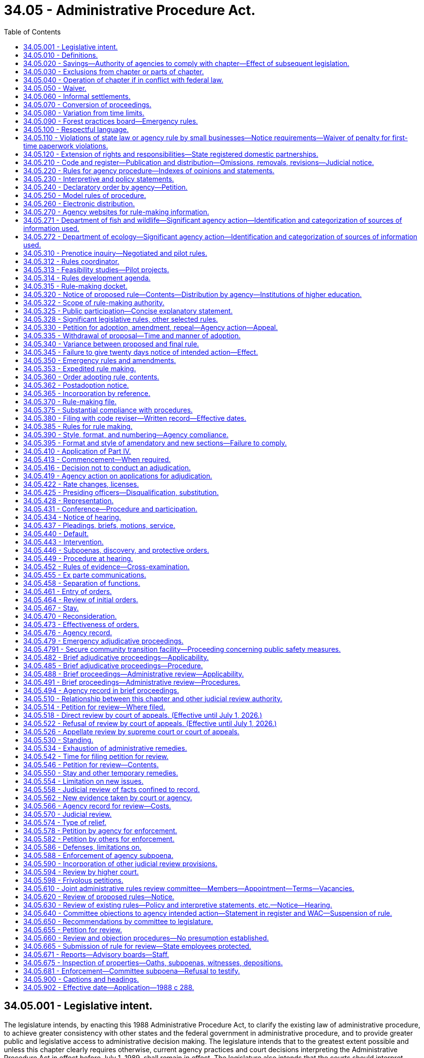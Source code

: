 = 34.05 - Administrative Procedure Act.
:toc:

== 34.05.001 - Legislative intent.
The legislature intends, by enacting this 1988 Administrative Procedure Act, to clarify the existing law of administrative procedure, to achieve greater consistency with other states and the federal government in administrative procedure, and to provide greater public and legislative access to administrative decision making. The legislature intends that to the greatest extent possible and unless this chapter clearly requires otherwise, current agency practices and court decisions interpreting the Administrative Procedure Act in effect before July 1, 1989, shall remain in effect. The legislature also intends that the courts should interpret provisions of this chapter consistently with decisions of other courts interpreting similar provisions of other states, the federal government, and model acts.

[ http://leg.wa.gov/CodeReviser/documents/sessionlaw/1988c288.pdf?cite=1988%20c%20288%20§%2018[1988 c 288 § 18]; ]

== 34.05.010 - Definitions.
The definitions in this section apply throughout this chapter unless the context clearly requires otherwise.

. "Adjudicative proceeding" means a proceeding before an agency in which an opportunity for hearing before that agency is required by statute or constitutional right before or after the entry of an order by the agency. Adjudicative proceedings also include all cases of licensing and rate making in which an application for a license or rate change is denied except as limited by RCW 66.08.150, or a license is revoked, suspended, or modified, or in which the granting of an application is contested by a person having standing to contest under the law.

. "Agency" means any state board, commission, department, institution of higher education, or officer, authorized by law to make rules or to conduct adjudicative proceedings, except those in the legislative or judicial branches, the governor, or the attorney general except to the extent otherwise required by law and any local governmental entity that may request the appointment of an administrative law judge under chapter 42.41 RCW.

. "Agency action" means licensing, the implementation or enforcement of a statute, the adoption or application of an agency rule or order, the imposition of sanctions, or the granting or withholding of benefits.

Agency action does not include an agency decision regarding (a) contracting or procurement of goods, services, public works, and the purchase, lease, or acquisition by any other means, including eminent domain, of real estate, as well as all activities necessarily related to those functions, or (b) determinations as to the sufficiency of a showing of interest filed in support of a representation petition, or mediation or conciliation of labor disputes or arbitration of labor disputes under a collective bargaining law or similar statute, or (c) any sale, lease, contract, or other proprietary decision in the management of public lands or real property interests, or (d) the granting of a license, franchise, or permission for the use of trademarks, symbols, and similar property owned or controlled by the agency.

. "Agency head" means the individual or body of individuals in whom the ultimate legal authority of the agency is vested by any provision of law. If the agency head is a body of individuals, a majority of those individuals constitutes the agency head.

. "Entry" of an order means the signing of the order by all persons who are to sign the order, as an official act indicating that the order is to be effective.

. "Filing" of a document that is required to be filed with an agency means delivery of the document to a place designated by the agency by rule for receipt of official documents, or in the absence of such designation, at the office of the agency head.

. "Institutions of higher education" are the University of Washington, Washington State University, Central Washington University, Eastern Washington University, Western Washington University, The Evergreen State College, the various community colleges, and the governing boards of each of the above, and the various colleges, divisions, departments, or offices authorized by the governing board of the institution involved to act for the institution, all of which are sometimes referred to in this chapter as "institutions."

. "Interpretive statement" means a written expression of the opinion of an agency, entitled an interpretive statement by the agency head or its designee, as to the meaning of a statute or other provision of law, of a court decision, or of an agency order.

. [Empty]
.. "License" means a franchise, permit, certification, approval, registration, charter, or similar form of authorization required by law, but does not include (i) a license required solely for revenue purposes, or (ii) a certification of an exclusive bargaining representative, or similar status, under a collective bargaining law or similar statute, or (iii) a license, franchise, or permission for use of trademarks, symbols, and similar property owned or controlled by the agency.

.. "Licensing" includes the agency process respecting the issuance, denial, revocation, suspension, or modification of a license.

. "Mail" or "send," for purposes of any notice relating to rule making or policy or interpretive statements, means regular mail or electronic distribution, as provided in RCW 34.05.260. "Electronic distribution" or "electronically" means distribution by email or fax.

. [Empty]
.. "Order," without further qualification, means a written statement of particular applicability that finally determines the legal rights, duties, privileges, immunities, or other legal interests of a specific person or persons.

.. "Order of adoption" means the official written statement by which an agency adopts, amends, or repeals a rule.

. "Party to agency proceedings," or "party" in a context so indicating, means:

.. A person to whom the agency action is specifically directed; or

.. A person named as a party to the agency proceeding or allowed to intervene or participate as a party in the agency proceeding.

. "Party to judicial review or civil enforcement proceedings," or "party" in a context so indicating, means:

.. A person who files a petition for a judicial review or civil enforcement proceeding; or

.. A person named as a party in a judicial review or civil enforcement proceeding, or allowed to participate as a party in a judicial review or civil enforcement proceeding.

. "Person" means any individual, partnership, corporation, association, governmental subdivision or unit thereof, or public or private organization or entity of any character, and includes another agency.

. "Policy statement" means a written description of the current approach of an agency, entitled a policy statement by the agency head or its designee, to implementation of a statute or other provision of law, of a court decision, or of an agency order, including where appropriate the agency's current practice, procedure, or method of action based upon that approach.

. "Rule" means any agency order, directive, or regulation of general applicability (a) the violation of which subjects a person to a penalty or administrative sanction; (b) which establishes, alters, or revokes any procedure, practice, or requirement relating to agency hearings; (c) which establishes, alters, or revokes any qualification or requirement relating to the enjoyment of benefits or privileges conferred by law; (d) which establishes, alters, or revokes any qualifications or standards for the issuance, suspension, or revocation of licenses to pursue any commercial activity, trade, or profession; or (e) which establishes, alters, or revokes any mandatory standards for any product or material which must be met before distribution or sale. The term includes the amendment or repeal of a prior rule, but does not include (i) statements concerning only the internal management of an agency and not affecting private rights or procedures available to the public, (ii) declaratory rulings issued pursuant to RCW 34.05.240, (iii) traffic restrictions for motor vehicles, bicyclists, and pedestrians established by the secretary of transportation or his or her designee where notice of such restrictions is given by official traffic control devices, or (iv) rules of institutions of higher education involving standards of admission, academic advancement, academic credit, graduation and the granting of degrees, employment relationships, or fiscal processes.

. "Rules review committee" or "committee" means the joint administrative rules review committee created pursuant to RCW 34.05.610 for the purpose of selectively reviewing existing and proposed rules of state agencies.

. "Rule making" means the process for formulation and adoption of a rule.

. "Service," except as otherwise provided in this chapter, means posting in the United States mail, properly addressed, postage prepaid, or personal or electronic service. Service by mail is complete upon deposit in the United States mail. Agencies may, by rule, authorize service by electronic transmission, or by commercial parcel delivery company.

[ http://lawfilesext.leg.wa.gov/biennium/2019-20/Pdf/Bills/Session%20Laws/Senate/5581-S.SL.pdf?cite=2019%20c%208%20§%20701[2019 c 8 § 701]; http://lawfilesext.leg.wa.gov/biennium/2013-14/Pdf/Bills/Session%20Laws/Senate/6333-S.SL.pdf?cite=2014%20c%2097%20§%20101[2014 c 97 § 101]; http://lawfilesext.leg.wa.gov/biennium/2013-14/Pdf/Bills/Session%20Laws/House/1400.SL.pdf?cite=2013%20c%20110%20§%203[2013 c 110 § 3]; http://lawfilesext.leg.wa.gov/biennium/2011-12/Pdf/Bills/Session%20Laws/Senate/5045.SL.pdf?cite=2011%20c%20336%20§%20762[2011 c 336 § 762]; http://lawfilesext.leg.wa.gov/biennium/1997-98/Pdf/Bills/Session%20Laws/House/1323-S.SL.pdf?cite=1997%20c%20126%20§%202[1997 c 126 § 2]; http://lawfilesext.leg.wa.gov/biennium/1991-92/Pdf/Bills/Session%20Laws/Senate/6321-S.SL.pdf?cite=1992%20c%2044%20§%2010[1992 c 44 § 10]; http://leg.wa.gov/CodeReviser/documents/sessionlaw/1989c175.pdf?cite=1989%20c%20175%20§%201[1989 c 175 § 1]; http://leg.wa.gov/CodeReviser/documents/sessionlaw/1988c288.pdf?cite=1988%20c%20288%20§%20101[1988 c 288 § 101]; http://leg.wa.gov/CodeReviser/documents/sessionlaw/1982c10.pdf?cite=1982%20c%2010%20§%205[1982 c 10 § 5]; http://leg.wa.gov/CodeReviser/documents/sessionlaw/1981c324.pdf?cite=1981%20c%20324%20§%202[1981 c 324 § 2]; http://leg.wa.gov/CodeReviser/documents/sessionlaw/1981c183.pdf?cite=1981%20c%20183%20§%201[1981 c 183 § 1]; http://leg.wa.gov/CodeReviser/documents/sessionlaw/1967c237.pdf?cite=1967%20c%20237%20§%201[1967 c 237 § 1]; http://leg.wa.gov/CodeReviser/documents/sessionlaw/1959c234.pdf?cite=1959%20c%20234%20§%201[1959 c 234 § 1]; ]

== 34.05.020 - Savings—Authority of agencies to comply with chapter—Effect of subsequent legislation.
Nothing in this chapter may be held to diminish the constitutional rights of any person or to limit or repeal additional requirements imposed by statute or otherwise recognized by law. Except as otherwise required by law, all requirements or privileges relating to evidence or procedure shall apply equally to agencies and persons. Every agency is granted all authority necessary to comply with the requirements of this chapter through the issuance of rules or otherwise. No subsequent legislation shall be held to supersede or modify the provisions of this chapter or its applicability to any agency except to the extent that such legislation shall do so expressly.

[ http://leg.wa.gov/CodeReviser/documents/sessionlaw/1988c288.pdf?cite=1988%20c%20288%20§%20102[1988 c 288 § 102]; http://leg.wa.gov/CodeReviser/documents/sessionlaw/1967c237.pdf?cite=1967%20c%20237%20§%2024[1967 c 237 § 24]; ]

== 34.05.030 - Exclusions from chapter or parts of chapter.
. This chapter shall not apply to:

.. The state militia, or

.. The board of clemency and pardons [clemency and pardons board], or

.. The department of corrections or the indeterminate sentencing review board with respect to persons who are in their custody or are subject to the jurisdiction of those agencies.

. The provisions of RCW 34.05.410 through 34.05.598 shall not apply:

.. To adjudicative proceedings of the board of industrial insurance appeals except as provided in RCW 7.68.110 and 51.48.131;

.. Except for actions pursuant to chapter 46.29 RCW, to the denial, suspension, or revocation of a driver's license by the department of licensing;

.. To the department of labor and industries where another statute expressly provides for review of adjudicative proceedings of a department action, order, decision, or award before the board of industrial insurance appeals;

.. To actions of the Washington personnel resources board, the director of financial management, and the department of enterprise services when carrying out their duties under chapter 41.06 RCW;

.. To adjustments by the department of revenue of the amount of the surcharge imposed under RCW 82.04.261;

.. To actions to implement the provisions of chapter 70A.02 RCW, except as specified in RCW 70A.02.130; or

.. To the extent they are inconsistent with any provisions of chapter 43.43 RCW.

. Unless a party makes an election for a formal hearing pursuant to RCW 82.03.140 or 82.03.190, RCW 34.05.410 through 34.05.598 do not apply to a review hearing conducted by the board of tax appeals.

. The rule-making provisions of this chapter do not apply to:

.. Reimbursement unit values, fee schedules, arithmetic conversion factors, and similar arithmetic factors used to determine payment rates that apply to goods and services purchased under contract for clients eligible under chapter 74.09 RCW; and

.. Adjustments by the department of revenue of the amount of the surcharge imposed under RCW 82.04.261.

. All other agencies, whether or not formerly specifically excluded from the provisions of all or any part of the administrative procedure act, shall be subject to the entire act.

[ http://lawfilesext.leg.wa.gov/biennium/2021-22/Pdf/Bills/Session%20Laws/Senate/5141-S2.SL.pdf?cite=2021%20c%20314%20§%2024[2021 c 314 § 24]; http://lawfilesext.leg.wa.gov/biennium/2015-16/Pdf/Bills/Session%20Laws/Senate/5315-S2.SL.pdf?cite=2015%203rd%20sp.s.%20c%201%20§%20309[2015 3rd sp.s. c 1 § 309]; http://lawfilesext.leg.wa.gov/biennium/2011-12/Pdf/Bills/Session%20Laws/Senate/5931-S.SL.pdf?cite=2011%201st%20sp.s.%20c%2043%20§%20431[2011 1st sp.s. c 43 § 431]; http://lawfilesext.leg.wa.gov/biennium/2005-06/Pdf/Bills/Session%20Laws/Senate/6874-S.SL.pdf?cite=2006%20c%20300%20§%204[2006 c 300 § 4]; http://lawfilesext.leg.wa.gov/biennium/2001-02/Pdf/Bills/Session%20Laws/House/1268-S.SL.pdf?cite=2002%20c%20354%20§%20225[2002 c 354 § 225]; http://lawfilesext.leg.wa.gov/biennium/1993-94/Pdf/Bills/Session%20Laws/Senate/6404.SL.pdf?cite=1994%20c%2039%20§%201[1994 c 39 § 1]; http://lawfilesext.leg.wa.gov/biennium/1993-94/Pdf/Bills/Session%20Laws/House/2054-S.SL.pdf?cite=1993%20c%20281%20§%2015[1993 c 281 § 15]; http://leg.wa.gov/CodeReviser/documents/sessionlaw/1989c175.pdf?cite=1989%20c%20175%20§%202[1989 c 175 § 2]; http://leg.wa.gov/CodeReviser/documents/sessionlaw/1988c288.pdf?cite=1988%20c%20288%20§%20103[1988 c 288 § 103]; http://leg.wa.gov/CodeReviser/documents/sessionlaw/1984c141.pdf?cite=1984%20c%20141%20§%208[1984 c 141 § 8]; http://leg.wa.gov/CodeReviser/documents/sessionlaw/1982c221.pdf?cite=1982%20c%20221%20§%206[1982 c 221 § 6]; http://leg.wa.gov/CodeReviser/documents/sessionlaw/1981c64.pdf?cite=1981%20c%2064%20§%202[1981 c 64 § 2]; http://leg.wa.gov/CodeReviser/documents/sessionlaw/1979c158.pdf?cite=1979%20c%20158%20§%2090[1979 c 158 § 90]; http://leg.wa.gov/CodeReviser/documents/sessionlaw/1971ex1c57.pdf?cite=1971%20ex.s.%20c%2057%20§%2017[1971 ex.s. c 57 § 17]; http://leg.wa.gov/CodeReviser/documents/sessionlaw/1971c21.pdf?cite=1971%20c%2021%20§%201[1971 c 21 § 1]; http://leg.wa.gov/CodeReviser/documents/sessionlaw/1967ex1c71.pdf?cite=1967%20ex.s.%20c%2071%20§%201[1967 ex.s. c 71 § 1]; http://leg.wa.gov/CodeReviser/documents/sessionlaw/1967c237.pdf?cite=1967%20c%20237%20§%207[1967 c 237 § 7]; http://leg.wa.gov/CodeReviser/documents/sessionlaw/1963c237.pdf?cite=1963%20c%20237%20§%201[1963 c 237 § 1]; http://leg.wa.gov/CodeReviser/documents/sessionlaw/1959c234.pdf?cite=1959%20c%20234%20§%2015[1959 c 234 § 15]; ]

== 34.05.040 - Operation of chapter if in conflict with federal law.
If any part of this chapter is found to be in conflict with federal requirements which are a condition precedent to the allocation of federal funds to the state, the conflicting part of this chapter is inoperative solely to the extent of the conflict and with respect to the agencies directly affected, and such findings or determination shall not affect the operation of the remainder of this chapter in its application to the agencies concerned.

[ http://leg.wa.gov/CodeReviser/documents/sessionlaw/1988c288.pdf?cite=1988%20c%20288%20§%20104[1988 c 288 § 104]; http://leg.wa.gov/CodeReviser/documents/sessionlaw/1959c234.pdf?cite=1959%20c%20234%20§%2019[1959 c 234 § 19]; ]

== 34.05.050 - Waiver.
Except to the extent precluded by another provision of law, a person may waive any right conferred upon that person by this chapter.

[ http://leg.wa.gov/CodeReviser/documents/sessionlaw/1988c288.pdf?cite=1988%20c%20288%20§%20105[1988 c 288 § 105]; ]

== 34.05.060 - Informal settlements.
Except to the extent precluded by another provision of law and subject to approval by agency order, informal settlement of matters that may make unnecessary more elaborate proceedings under this chapter is strongly encouraged. Agencies may establish by rule specific procedures for attempting and executing informal settlement of matters. This section does not require any party or other person to settle a matter.

[ http://leg.wa.gov/CodeReviser/documents/sessionlaw/1988c288.pdf?cite=1988%20c%20288%20§%20106[1988 c 288 § 106]; ]

== 34.05.070 - Conversion of proceedings.
. If it becomes apparent during the course of an adjudicative or rule-making proceeding undertaken pursuant to this chapter that another form of proceeding under this chapter is necessary, is in the public interest, or is more appropriate to resolve issues affecting the participants, on his or her own motion or on the motion of any party, the presiding officer or other official responsible for the original proceeding shall advise the parties of necessary steps for conversion and, if within the official's power, commence the new proceeding. If the agency refuses to convert to another proceeding, that decision is not subject to judicial review. Commencement of the new proceeding shall be accomplished pursuant to the procedural rules of the new proceeding, except that elements already performed need not be repeated.

. If appropriate, a new proceeding may be commenced independently of the original proceeding or may replace the original proceeding.

. Conversion to a replacement proceeding shall not be undertaken if the rights of any party will be substantially prejudiced.

. To the extent feasible the record of the original proceeding shall be included in the record of a replacement proceeding.

. The time of commencement of a replacement proceeding shall be considered to be the time of commencement of the original proceeding.

[ http://leg.wa.gov/CodeReviser/documents/sessionlaw/1988c288.pdf?cite=1988%20c%20288%20§%20107[1988 c 288 § 107]; ]

== 34.05.080 - Variation from time limits.
. An agency may modify time limits established in this chapter only as set forth in this section. An agency may not modify time limits relating to rule-making procedures or the time limits for filing a petition for judicial review specified in RCW 34.05.542.

. The time limits set forth in this chapter may be modified by rule of the agency or by rule of the chief administrative law judge if:

.. The agency has an agency head composed of a body of individuals serving part time who do not regularly meet on a schedule that would allow compliance with the time limits of this chapter in the normal course of agency affairs;

.. The agency does not have a permanent staff to comply with the time limits set forth in this chapter without substantial loss of efficiency and economy; and

.. The rights of persons dealing with the agency are not substantially impaired.

. The time limits set forth in this chapter may be modified by rule if the agency determines that the change is necessary to the performance of its statutory duties. Agency rule may provide for emergency variation when required in a specific case.

. Time limits may be changed pursuant to RCW 34.05.040.

. Time limits may be waived pursuant to RCW 34.05.050.

. Any modification in the time limits set forth in this chapter shall be to new time limits that are reasonable under the specific circumstances.

. In an adjudicative proceeding, any agency whose time limits vary from those set forth in this chapter shall provide reasonable and adequate notice of the pertinent time limits to persons affected. The notice may be given by the presiding or reviewing officer involved in the proceeding.

. Two years after July 1, 1989, the chief administrative law judge shall cause a survey to be made of variations by agencies from the time limits set forth in this chapter, and shall submit a written report of the results of the survey to the office of the governor.

[ http://leg.wa.gov/CodeReviser/documents/sessionlaw/1989c175.pdf?cite=1989%20c%20175%20§%203[1989 c 175 § 3]; http://leg.wa.gov/CodeReviser/documents/sessionlaw/1988c288.pdf?cite=1988%20c%20288%20§%20108[1988 c 288 § 108]; ]

== 34.05.090 - Forest practices board—Emergency rules.
Emergency rules adopted by the forest practices board pertaining to forest practices and the protection of aquatic resources are subject to this chapter to the extent provided in RCW 76.09.055.

[ http://lawfilesext.leg.wa.gov/biennium/1999-00/Pdf/Bills/Session%20Laws/House/2091-S.SL.pdf?cite=1999%20sp.s.%20c%204%20§%20202[1999 sp.s. c 4 § 202]; ]

== 34.05.100 - Respectful language.
. All agency orders creating new rules, or amending existing rules, shall be formulated in accordance with the requirements of RCW 44.04.280 regarding the use of respectful language.

. No agency rule is invalid because it does not comply with this section.

[ http://lawfilesext.leg.wa.gov/biennium/2003-04/Pdf/Bills/Session%20Laws/House/2663.SL.pdf?cite=2004%20c%20175%20§%202[2004 c 175 § 2]; ]

== 34.05.110 - Violations of state law or agency rule by small businesses—Notice requirements—Waiver of penalty for first-time paperwork violations.
. Agencies must provide to a small business a copy of the state law or agency rule that a small business is violating and a period of at least seven calendar days to correct the violation before the agency may impose any fines, civil penalties, or administrative sanctions for a violation of a state law or agency rule by a small business. If no correction is possible or if an agency is acting in response to a complaint made by a third party and the third party would be disadvantaged by the application of this subsection, the requirements in this subsection do not apply.

. Except as provided in subsection (4) of this section, agencies shall waive any fines, civil penalties, or administrative sanctions for first-time paperwork violations by a small business.

. When an agency waives a fine, penalty, or sanction under this section, when possible it shall require the small business to correct the violation within a reasonable period of time, in a manner specified by the agency. If correction is impossible, no correction may be required and failure to correct is not grounds for reinstatement of fines, penalties, or sanctions under subsection (5)(b) of this section.

. Exceptions to requirements of subsection (1) of this section and the waiver requirement in subsection (2) of this section may be made for any of the following reasons:

.. The agency head determines that the effect of the violation or waiver presents a direct danger to the public health, results in a loss of income or benefits to an employee, poses a potentially significant threat to human health or the environment, or causes serious harm to the public interest;

.. The violation involves a knowing or willful violation;

.. The violation is of a requirement concerning the assessment, collection, or administration of any tax, tax program, debt, revenue, receipt, a regulated entity's financial filings, or insurance rate or form filing;

.. The requirements of this section are in conflict with federal law or program requirements, federal requirements that are a prescribed condition to the allocation of federal funds to the state, or the requirements for eligibility of employers in this state for federal unemployment tax credits, as determined by the agency head;

.. The small business committing the violation previously violated a substantially similar requirement; or

.. The owner or operator of the small business committing the violation owns or operates, or owned or operated a different small business which previously violated a substantially similar requirement.

. [Empty]
.. Nothing in this section prohibits an agency from waiving fines, civil penalties, or administrative sanctions incurred by a small business for a paperwork violation that is not a first-time offense.

.. Any fine, civil penalty, or administrative sanction that is waived under this section may be reinstated and imposed in addition to any additional fines, penalties, or administrative sanctions associated with a subsequent violation for noncompliance with a substantially similar paperwork requirement, or failure to correct the previous violation as required by the agency under subsection (3) of this section.

. Nothing in this section may be construed to diminish the responsibility for any citizen or business to apply for and obtain a permit, license, or authorizing document that is required to engage in a regulated activity, or otherwise comply with state or federal law.

. Nothing in this section shall be construed to apply to small businesses required to provide accurate and complete information and documentation in relation to any claim for payment of state or federal funds or who are licensed or certified to provide care and services to vulnerable adults or children.

. Nothing in this section affects the attorney general's authority to impose fines, civil penalties, or administrative sanctions as otherwise authorized by law; nor shall this section affect the attorney general's authority to enforce the consumer protection act, chapter 19.86 RCW.

. As used in this section:

.. "Small business" means a business with two hundred fifty or fewer employees or a gross revenue of less than seven million dollars annually as reported on its most recent federal income tax return or its most recent return filed with the department of revenue.

.. "Paperwork violation" means the violation of any statutory or regulatory requirement that mandates the collection of information by an agency, or the collection, posting, or retention of information by a small business. This includes but is not limited to requirements in the Revised Code of Washington, the Washington Administrative Code, the Washington State Register, or any other agency directive.

.. "First-time paperwork violation" means the first instance of a particular or substantially similar paperwork violation.

[ http://lawfilesext.leg.wa.gov/biennium/2011-12/Pdf/Bills/Session%20Laws/House/1150.SL.pdf?cite=2011%20c%2018%20§%201[2011 c 18 § 1]; http://lawfilesext.leg.wa.gov/biennium/2009-10/Pdf/Bills/Session%20Laws/House/2603-S2.SL.pdf?cite=2010%20c%20194%20§%201[2010 c 194 § 1]; http://lawfilesext.leg.wa.gov/biennium/2009-10/Pdf/Bills/Session%20Laws/Senate/5042-S.SL.pdf?cite=2009%20c%20358%20§%201[2009 c 358 § 1]; ]

== 34.05.120 - Extension of rights and responsibilities—State registered domestic partnerships.
. Subject to the availability of funds appropriated for this specific purpose, except where inconsistent with federal law or regulations applicable to federal benefit programs, agencies shall amend their rules to reflect the intent of the legislature to ensure that all privileges, immunities, rights, benefits, or responsibilities granted or imposed by statute to an individual because that individual is or was a spouse in a marital relationship are granted or imposed on equivalent terms to an individual because that individual is or was in a state registered domestic partnership.

. Except where inconsistent with federal law or regulations applicable to federal benefit programs, all agency orders creating new rules, or amending existing rules, shall be formulated to reflect the intent stated in subsection (1) of this section.

. No agency rule is invalid because it does not comply with this section.

[ http://lawfilesext.leg.wa.gov/biennium/2009-10/Pdf/Bills/Session%20Laws/Senate/5688-S2.SL.pdf?cite=2009%20c%20521%20§%202[2009 c 521 § 2]; ]

== 34.05.210 - Code and register—Publication and distribution—Omissions, removals, revisions—Judicial notice.
. [Empty]
.. The code reviser shall cause the Washington Administrative Code to be compiled, indexed by subject, and published. All current, permanently effective rules of each agency shall be published in the Washington Administrative Code. Compilations shall be supplemented or revised as often as necessary and at least annually in a form compatible with the main compilation.

.. The statute law committee, in its discretion, may publish the official copy of the Washington Administrative Code in a digital format on the code reviser or legislative website.

.. The code reviser shall provide a paper copy of the entire Washington Administrative Code or any section or sections of the code upon request. The code reviser may charge a minimal fee sufficient to cover costs of printing and mailing the paper copy.

.. The code reviser shall provide a limited number of free paper copies of the Washington Administrative Code to libraries or institutions on request for access and archival purposes.

. Subject to the provisions of this chapter, the code reviser shall prescribe a uniform numbering system, form, and style for all proposed and adopted rules.

. The code reviser shall publish a register setting forth the text of all rules filed during the appropriate register publication period.

. The code reviser may omit from the register or the compilation, rules that would be unduly cumbersome, expensive, or otherwise inexpedient to publish, if such rules are made available in printed or processed form on application to the adopting agency, and if the register or compilation contains a notice stating the general subject matter of the rules so omitted and stating how copies thereof may be obtained.

. The code reviser may edit and revise rules for publication, codification, and compilation, without changing the meaning of any such rule.

. When a rule, in whole or in part, is declared invalid and unconstitutional by a court of final appeal, the adopting agency shall give notice to that effect in the register. With the consent of the attorney general, the code reviser may remove obsolete rules or parts of rules from the Washington Administrative Code when:

.. The rules are declared unconstitutional by a court of final appeal; or

.. The adopting agency ceases to exist and the rules are not transferred by statute to a successor agency.

. Compilations and registers shall be made available for purchase, in print or tangible, digital format, at a price fixed by the code reviser.

. The board of law library trustees of each county shall keep and maintain a complete and current set of registers and compilations when required for use and inspection as provided in chapter 27.24 RCW. If the register or compilation is published in digital format on the code reviser or legislative website, providing on-site access to the digital version of the register shall satisfy the requirements of this subsection for access to the register.

. Judicial notice shall be taken of rules filed and published as provided in RCW 34.05.380 and this section.

[ http://lawfilesext.leg.wa.gov/biennium/2011-12/Pdf/Bills/Session%20Laws/House/1479.SL.pdf?cite=2011%20c%20156%20§%204[2011 c 156 § 4]; http://lawfilesext.leg.wa.gov/biennium/2007-08/Pdf/Bills/Session%20Laws/House/1859.SL.pdf?cite=2007%20c%20456%20§%203[2007 c 456 § 3]; http://leg.wa.gov/CodeReviser/documents/sessionlaw/1988c288.pdf?cite=1988%20c%20288%20§%20201[1988 c 288 § 201]; http://leg.wa.gov/CodeReviser/documents/sessionlaw/1982ex1c32.pdf?cite=1982%201st%20ex.s.%20c%2032%20§%207[1982 1st ex.s. c 32 § 7]; http://leg.wa.gov/CodeReviser/documents/sessionlaw/1980c186.pdf?cite=1980%20c%20186%20§%2012[1980 c 186 § 12]; http://leg.wa.gov/CodeReviser/documents/sessionlaw/1977ex1c240.pdf?cite=1977%20ex.s.%20c%20240%20§%209[1977 ex.s. c 240 § 9]; http://leg.wa.gov/CodeReviser/documents/sessionlaw/1959c234.pdf?cite=1959%20c%20234%20§%205[1959 c 234 § 5]; ]

== 34.05.220 - Rules for agency procedure—Indexes of opinions and statements.
. In addition to other rule-making requirements imposed by law:

.. Each agency may adopt rules governing the formal and informal procedures prescribed or authorized by this chapter and rules of practice before the agency, together with forms and instructions. If an agency has not adopted procedural rules under this section, the model rules adopted by the chief administrative law judge under RCW 34.05.250 govern procedures before the agency.

.. To assist interested persons dealing with it, each agency shall adopt as a rule a description of its organization, stating the general course and method of its operations and the methods whereby the public may obtain information and make submissions or requests. No person may be required to comply with agency procedure not adopted as a rule as herein required.

. To the extent not prohibited by federal law or regulation, nor prohibited for reasons of confidentiality by state law, each agency shall keep on file for public inspection all final orders, decisions, and opinions in adjudicative proceedings, interpretive statements, policy statements, and any digest or index to those orders, decisions, opinions, or statements prepared by or for the agency.

. No agency order, decision, or opinion is valid or effective against any person, nor may it be invoked by the agency for any purpose, unless it is available for public inspection. This subsection is not applicable in favor of any person who has actual knowledge of the order, decision, or opinion. The agency has the burden of proving that knowledge, but may meet that burden by proving that the person has been properly served with a copy of the order.

. Each agency that is authorized by law to exercise discretion in deciding individual cases is encouraged to formalize the general principles that may evolve from these decisions by adopting the principles as rules that the agency will follow until they are amended or repealed.

. To the extent practicable, any rule proposed or adopted by an agency should be clearly and simply stated, so that it can be understood by those required to comply.

. The departments of employment security, labor and industries, ecology, and revenue shall develop and use a notification process to communicate information to the public regarding the postadoption notice required by RCW 34.05.362.

[ http://lawfilesext.leg.wa.gov/biennium/2003-04/Pdf/Bills/Session%20Laws/Senate/5766-S.SL.pdf?cite=2003%20c%20246%20§%202[2003 c 246 § 2]; http://lawfilesext.leg.wa.gov/biennium/1993-94/Pdf/Bills/Session%20Laws/House/2510-S2.SL.pdf?cite=1994%20c%20249%20§%2024[1994 c 249 § 24]; http://leg.wa.gov/CodeReviser/documents/sessionlaw/1989c175.pdf?cite=1989%20c%20175%20§%204[1989 c 175 § 4]; http://leg.wa.gov/CodeReviser/documents/sessionlaw/1988c288.pdf?cite=1988%20c%20288%20§%20202[1988 c 288 § 202]; http://leg.wa.gov/CodeReviser/documents/sessionlaw/1981c67.pdf?cite=1981%20c%2067%20§%2013[1981 c 67 § 13]; http://leg.wa.gov/CodeReviser/documents/sessionlaw/1967c237.pdf?cite=1967%20c%20237%20§%202[1967 c 237 § 2]; http://leg.wa.gov/CodeReviser/documents/sessionlaw/1959c234.pdf?cite=1959%20c%20234%20§%202[1959 c 234 § 2]; ]

== 34.05.230 - Interpretive and policy statements.
. An agency is encouraged to advise the public of its current opinions, approaches, and likely courses of action by means of interpretive or policy statements. Current interpretive and policy statements are advisory only. To better inform and involve the public, an agency is encouraged to convert long-standing interpretive and policy statements into rules.

. A person may petition an agency requesting the conversion of interpretive and policy statements into rules. Upon submission, the agency shall notify the joint administrative rules review committee of the petition. Within sixty days after submission of a petition, the agency shall either deny the petition in writing, stating its reasons for the denial, or initiate rule-making proceedings in accordance with this chapter.

. Each agency shall maintain a roster of interested persons, consisting of persons who have requested in writing to be notified of all interpretive and policy statements issued by that agency. Each agency shall update the roster periodically and eliminate persons who do not indicate a desire to continue on the roster. Whenever an agency issues an interpretive or policy statement, it shall send a copy of the statement to each person listed on the roster. The agency may charge a nominal fee to the interested person for this service.

. Whenever an agency issues an interpretive or policy statement, it shall submit to the code reviser for publication in the Washington State Register a statement describing the subject matter of the interpretive or policy statement, and listing the person at the agency from whom a copy of the interpretive or policy statement may be obtained.

[ http://lawfilesext.leg.wa.gov/biennium/2003-04/Pdf/Bills/Session%20Laws/House/2683.SL.pdf?cite=2004%20c%2031%20§%203[2004 c 31 § 3]; http://lawfilesext.leg.wa.gov/biennium/2001-02/Pdf/Bills/Session%20Laws/House/1375-S.SL.pdf?cite=2001%20c%2025%20§%201[2001 c 25 § 1]; http://lawfilesext.leg.wa.gov/biennium/1997-98/Pdf/Bills/Session%20Laws/House/1032-S2.SL.pdf?cite=1997%20c%20409%20§%20202[1997 c 409 § 202]; http://lawfilesext.leg.wa.gov/biennium/1995-96/Pdf/Bills/Session%20Laws/House/2386-S.SL.pdf?cite=1996%20c%20206%20§%2012[1996 c 206 § 12]; http://lawfilesext.leg.wa.gov/biennium/1995-96/Pdf/Bills/Session%20Laws/House/1010-S.SL.pdf?cite=1995%20c%20403%20§%20702[1995 c 403 § 702]; http://leg.wa.gov/CodeReviser/documents/sessionlaw/1988c288.pdf?cite=1988%20c%20288%20§%20203[1988 c 288 § 203]; ]

== 34.05.240 - Declaratory order by agency—Petition.
. Any person may petition an agency for a declaratory order with respect to the applicability to specified circumstances of a rule, order, or statute enforceable by the agency. The petition shall set forth facts and reasons on which the petitioner relies to show:

.. That uncertainty necessitating resolution exists;

.. That there is actual controversy arising from the uncertainty such that a declaratory order will not be merely an advisory opinion;

.. That the uncertainty adversely affects the petitioner;

.. That the adverse effect of uncertainty on the petitioner outweighs any adverse effects on others or on the general public that may likely arise from the order requested; and

.. That the petition complies with any additional requirements established by the agency under subsection (2) of this section.

. Each agency may adopt rules that provide for: (a) The form, contents, and filing of petitions for a declaratory order; (b) the procedural rights of persons in relation thereto; and (c) the disposition of those petitions. These rules may include a description of the classes of circumstances in which the agency will not enter a declaratory order and shall be consistent with the public interest and with the general policy of this chapter to facilitate and encourage agencies to provide reliable advice.

. Within fifteen days after receipt of a petition for a declaratory order, the agency shall give notice of the petition to all persons to whom notice is required by law, and may give notice to any other person it deems desirable.

. RCW 34.05.410 through 34.05.494 apply to agency proceedings for declaratory orders only to the extent an agency so provides by rule or order.

. Within thirty days after receipt of a petition for a declaratory order an agency, in writing, shall do one of the following:

.. Enter an order declaring the applicability of the statute, rule, or order in question to the specified circumstances;

.. Set the matter for specified proceedings to be held no more than ninety days after receipt of the petition;

.. Set a specified time no more than ninety days after receipt of the petition by which it will enter a declaratory order; or

.. Decline to enter a declaratory order, stating the reasons for its action.

. The time limits of subsection (5) (b) and (c) of this section may be extended by the agency for good cause.

. An agency may not enter a declaratory order that would substantially prejudice the rights of a person who would be a necessary party and who does not consent in writing to the determination of the matter by a declaratory order proceeding.

. A declaratory order has the same status as any other order entered in an agency adjudicative proceeding. Each declaratory order shall contain the names of all parties to the proceeding on which it is based, the particular facts on which it is based, and the reasons for its conclusions.

[ http://leg.wa.gov/CodeReviser/documents/sessionlaw/1988c288.pdf?cite=1988%20c%20288%20§%20204[1988 c 288 § 204]; http://leg.wa.gov/CodeReviser/documents/sessionlaw/1959c234.pdf?cite=1959%20c%20234%20§%208[1959 c 234 § 8]; ]

== 34.05.250 - Model rules of procedure.
The chief administrative law judge shall adopt model rules of procedure appropriate for use by as many agencies as possible. The model rules shall deal with all general functions and duties performed in common by the various agencies. Each agency shall adopt as much of the model rules as is reasonable under its circumstances. Any agency adopting a rule of procedure that differs from the model rules shall include in the order of adoption a finding stating the reasons for variance.

[ http://leg.wa.gov/CodeReviser/documents/sessionlaw/1988c288.pdf?cite=1988%20c%20288%20§%20205[1988 c 288 § 205]; ]

== 34.05.260 - Electronic distribution.
. In order to provide the greatest possible access to agency documents to the most people, agencies are encouraged to make their rule, interpretive, and policy information available through electronic distribution as well as through the regular mail. Agencies that have the capacity to transmit electronically may ask persons who are on mailing lists or rosters for copies of interpretive statements, policy statements, preproposal statements of inquiry, and other similar notices whether they would like to receive the notices electronically.

. Electronic distribution to persons who request it may substitute for mailed copies related to rule making or policy or interpretive statements. If a notice is distributed electronically, the agency is not required to transmit the actual notice form but must send all the information contained in the notice.

. Agencies which maintain mailing lists or rosters for any notices relating to rule making or policy or interpretive statements may establish different rosters or lists by general subject area.

[ http://lawfilesext.leg.wa.gov/biennium/1997-98/Pdf/Bills/Session%20Laws/House/1323-S.SL.pdf?cite=1997%20c%20126%20§%201[1997 c 126 § 1]; ]

== 34.05.270 - Agency websites for rule-making information.
Within existing resources, each state agency shall maintain a website that contains the agency's rule-making information. A direct link to the agency's rule-making page must be displayed on the agency's homepage. The rule-making website shall include the complete text of all proposed rules, emergency rules, and permanent rules proposed or adopted within the past twelve months, or include a direct link to the index page on the Washington State Register website that contains links to the complete text of all proposed rules, emergency rules, and permanent rules proposed or adopted within the past twelve months by that state agency. For proposed rules, the time, date, and place for the rule-making hearing and the procedures and timelines for submitting written comments and supporting data must be posted on the website.

[ http://lawfilesext.leg.wa.gov/biennium/2009-10/Pdf/Bills/Session%20Laws/House/1475.SL.pdf?cite=2009%20c%2093%20§%201[2009 c 93 § 1]; ]

== 34.05.271 - Department of fish and wildlife—Significant agency action—Identification and categorization of sources of information used.
. [Empty]
.. Before taking a significant agency action, the department of fish and wildlife must identify the sources of information reviewed and relied upon by the agency in the course of preparing to take significant agency action. Peer-reviewed literature, if applicable, must be identified, as well as any scientific literature or other sources of information used. The department of fish and wildlife shall make available on the agency's website the index of records required under RCW 42.56.070 that are relied upon, or invoked, in support of a proposal for significant agency action.

.. On the agency's website, the department of fish and wildlife must identify and categorize each source of information that is relied upon in the form of a bibliography, citation list, or similar list of sources. The categories in (c) of this subsection do not imply or infer any hierarchy or level of quality.

.. The bibliography, citation list, or similar list of sources must categorize the sources of information as belonging to one or more of the following categories:

... Independent peer review: Review is overseen by an independent third party;

... Internal peer review: Review by staff internal to the department of fish and wildlife;

... External peer review: Review by persons that are external to and selected by the department of fish and wildlife;

... Open review: Documented open public review process that is not limited to invited organizations or individuals;

.. Legal and policy document: Documents related to the legal framework for the significant agency action including but not limited to:

(A) Federal and state statutes;

(B) Court and hearings board decisions;

(C) Federal and state administrative rules and regulations; and

(D) Policy and regulatory documents adopted by local governments;

.. Data from primary research, monitoring activities, or other sources, but that has not been incorporated as part of documents reviewed under the processes described in (c)(i), (ii), (iii), and (iv) of this subsection;

.. Records of the best professional judgment of department of fish and wildlife employees or other individuals; or

.. Other: Sources of information that do not fit into one of the categories identified in this subsection (1)(c).

. [Empty]
.. For the purposes of this section, "significant agency action" means an act of the department of fish and wildlife that:

... Results in the development of a significant legislative rule as defined in RCW 34.05.328;

... Results in the development of technical guidance, technical assessments, or technical documents that are used to directly support implementation of a state rule or state statute; or

... Results in the development of fish and wildlife recovery plans.

.. "Significant agency action" does not include rule making by the department of fish and wildlife associated with fishing and hunting rules.

. This section is not intended to affect agency action regarding individual permitting, compliance and enforcement decisions, or guidance provided by an agency to a local government on a case-by-case basis.

[ http://lawfilesext.leg.wa.gov/biennium/2013-14/Pdf/Bills/Session%20Laws/House/2261-S.SL.pdf?cite=2014%20c%2021%20§%201[2014 c 21 § 1]; http://lawfilesext.leg.wa.gov/biennium/2013-14/Pdf/Bills/Session%20Laws/House/1112.SL.pdf?cite=2013%20c%2068%20§%202[2013 c 68 § 2]; ]

== 34.05.272 - Department of ecology—Significant agency action—Identification and categorization of sources of information used.
. This section applies only to the water quality and shorelands and environmental assistance programs within the department of ecology and to actions taken by the department of ecology under chapter 70A.350 RCW.

. [Empty]
.. Before taking a significant agency action, which includes each department of ecology rule to implement a determination of a regulatory action specified in RCW 70A.350.040(1) (b) or (c), the department of ecology must identify the sources of information reviewed and relied upon by the agency in the course of preparing to take significant agency action. Peer-reviewed literature, if applicable, must be identified, as well as any scientific literature or other sources of information used. The department of ecology shall make available on the agency's website the index of records required under RCW 42.56.070 that are relied upon, or invoked, in support of a proposal for significant agency action.

.. On the agency's website, the department of ecology must identify and categorize each source of information that is relied upon in the form of a bibliography, citation list, or similar list of sources. The categories in (c) of this subsection do not imply or infer any hierarchy or level of quality.

.. The bibliography, citation list, or similar list of sources must categorize the sources of information as belonging to one or more of the following categories:

... Independent peer review: Review is overseen by an independent third party;

... Internal peer review: Review by staff internal to the department of ecology;

... External peer review: Review by persons that are external to and selected by the department of ecology;

... Open review: Documented open public review process that is not limited to invited organizations or individuals;

.. Legal and policy document: Documents related to the legal framework for the significant agency action including but not limited to:

(A) Federal and state statutes;

(B) Court and hearings board decisions;

(C) Federal and state administrative rules and regulations; and

(D) Policy and regulatory documents adopted by local governments;

.. Data from primary research, monitoring activities, or other sources, but that has not been incorporated as part of documents reviewed under the processes described in (c)(i), (ii), (iii), and (iv) of this subsection;

.. Records of the best professional judgment of department of ecology employees or other individuals; or

.. Other: Sources of information that do not fit into one of the categories identified in this subsection (2)(c).

. For the purposes of this section, "significant agency action" means an act of the department of ecology that:

.. Results in the development of a significant legislative rule as defined in RCW 34.05.328; or

.. Results in the development of technical guidance, technical assessments, or technical documents that are used to directly support implementation of a state rule or state statute.

. This section is not intended to affect agency action regarding individual permitting, compliance and enforcement decisions, or guidance provided by an agency to a local government on a case-by-case basis.

[ http://lawfilesext.leg.wa.gov/biennium/2021-22/Pdf/Bills/Session%20Laws/House/1192.SL.pdf?cite=2021%20c%2065%20§%2023[2021 c 65 § 23]; http://lawfilesext.leg.wa.gov/biennium/2019-20/Pdf/Bills/Session%20Laws/Senate/5135-S.SL.pdf?cite=2019%20c%20292%20§%2011[2019 c 292 § 11]; http://lawfilesext.leg.wa.gov/biennium/2013-14/Pdf/Bills/Session%20Laws/House/2262-S.SL.pdf?cite=2014%20c%2022%20§%201[2014 c 22 § 1]; http://lawfilesext.leg.wa.gov/biennium/2013-14/Pdf/Bills/Session%20Laws/House/1113.SL.pdf?cite=2013%20c%2069%20§%202[2013 c 69 § 2]; ]

== 34.05.310 - Prenotice inquiry—Negotiated and pilot rules.
. [Empty]
.. To meet the intent of providing greater public access to administrative rule making and to promote consensus among interested parties, agencies must solicit comments from the public on a subject of possible rule making before filing with the code reviser a notice of proposed rule making under RCW 34.05.320. The agency must prepare a statement of inquiry that:

... Identifies the specific statute or statutes authorizing the agency to adopt rules on this subject;

... Discusses why rules on this subject may be needed and what they might accomplish;

... Identifies other federal and state agencies that regulate this subject, and describes the process whereby the agency would coordinate the contemplated rule with these agencies;

... Discusses the process by which the rule might be developed, including, but not limited to, negotiated rule making, pilot rule making, or agency study;

.. Specifies the process by which interested parties can effectively participate in the decision to adopt a new rule and formulation of a proposed rule before its publication.

.. The statement of inquiry must be filed with the code reviser for publication in the state register at least thirty days before the date the agency files notice of proposed rule making under RCW 34.05.320 and the statement, or a summary of the information contained in that statement, must be sent to any party that has requested receipt of the agency's statements of inquiry.

. Agencies are encouraged to develop and use new procedures for reaching agreement among interested parties before publication of notice and the adoption hearing on a proposed rule. Examples of new procedures include, but are not limited to:

.. Negotiated rule making by which representatives of an agency and of the interests that are affected by a subject of rule making, including, where appropriate, county and city representatives, seek to reach consensus on the terms of the proposed rule and on the process by which it is negotiated; and

.. Pilot rule making which includes testing the feasibility of complying with or administering draft new rules or draft amendments to existing rules through the use of volunteer pilot groups in various areas and circumstances, as provided in RCW 34.05.313 or as otherwise provided by the agency.

. [Empty]
.. An agency must make a determination whether negotiated rule making, pilot rule making, or another process for generating participation from interested parties prior to development of the rule is appropriate.

.. An agency must include a written justification in the rule-making file if an opportunity for interested parties to participate in the rule-making process prior to publication of the proposed rule has not been provided.

. Except as provided in subsection (5) of this section, this section does not apply to:

.. Emergency rules adopted under RCW 34.05.350;

.. Rules relating only to internal governmental operations that are not subject to violation by a nongovernment party;

.. Rules adopting or incorporating by reference without material change federal statutes or regulations, Washington state statutes, rules of other Washington state agencies, shoreline master programs other than those programs governing shorelines of statewide significance, or, as referenced by Washington state law, national consensus codes that generally establish industry standards, if the material adopted or incorporated regulates the same subject matter and conduct as the adopting or incorporating rule;

.. Rules that only correct typographical errors, make address or name changes, or clarify language of a rule without changing its effect;

.. Rules the content of which is explicitly and specifically dictated by statute;

.. Rules that set or adjust fees under the authority of RCW 19.02.075 or that set or adjust fees or rates pursuant to legislative standards, including fees set or adjusted under the authority of RCW 19.80.045; or

.. Rules that adopt, amend, or repeal:

... A procedure, practice, or requirement relating to agency hearings; or

... A filing or related process requirement for applying to an agency for a license or permit.

. Notwithstanding subsection (4) of this section, this section applies to all rules adopted by the department of health or a disciplining authority specified in RCW 18.130.040 that set or adjust fees affecting professions regulated under chapter 18.130 RCW.

[ http://lawfilesext.leg.wa.gov/biennium/2019-20/Pdf/Bills/Session%20Laws/House/1753.SL.pdf?cite=2019%20c%20303%20§%201[2019 c 303 § 1]; http://lawfilesext.leg.wa.gov/biennium/2011-12/Pdf/Bills/Session%20Laws/House/2017-S.SL.pdf?cite=2011%20c%20298%20§%2020[2011 c 298 § 20]; http://lawfilesext.leg.wa.gov/biennium/2003-04/Pdf/Bills/Session%20Laws/House/2683.SL.pdf?cite=2004%20c%2031%20§%201[2004 c 31 § 1]; http://lawfilesext.leg.wa.gov/biennium/1995-96/Pdf/Bills/Session%20Laws/House/1010-S.SL.pdf?cite=1995%20c%20403%20§%20301[1995 c 403 § 301]; http://lawfilesext.leg.wa.gov/biennium/1993-94/Pdf/Bills/Session%20Laws/House/2510-S2.SL.pdf?cite=1994%20c%20249%20§%201[1994 c 249 § 1]; http://lawfilesext.leg.wa.gov/biennium/1993-94/Pdf/Bills/Session%20Laws/Senate/5088-S.SL.pdf?cite=1993%20c%20202%20§%202[1993 c 202 § 2]; http://leg.wa.gov/CodeReviser/documents/sessionlaw/1989c175.pdf?cite=1989%20c%20175%20§%205[1989 c 175 § 5]; http://leg.wa.gov/CodeReviser/documents/sessionlaw/1988c288.pdf?cite=1988%20c%20288%20§%20301[1988 c 288 § 301]; ]

== 34.05.312 - Rules coordinator.
Each agency shall designate a rules coordinator, who shall have knowledge of the subjects of rules being proposed or prepared within the agency for proposal, maintain the records of any such action, and respond to public inquiries about possible, proposed, or adopted rules and the identity of agency personnel working, reviewing, or commenting on them. The office and mailing address of the rules coordinator shall be published in the state register at the time of designation and maintained thereafter on the code reviser website for the duration of the designation. The rules coordinator may be an employee of another agency.

[ http://lawfilesext.leg.wa.gov/biennium/2007-08/Pdf/Bills/Session%20Laws/House/1859.SL.pdf?cite=2007%20c%20456%20§%204[2007 c 456 § 4]; http://lawfilesext.leg.wa.gov/biennium/2003-04/Pdf/Bills/Session%20Laws/Senate/5766-S.SL.pdf?cite=2003%20c%20246%20§%204[2003 c 246 § 4]; http://lawfilesext.leg.wa.gov/biennium/1993-94/Pdf/Bills/Session%20Laws/Senate/5088-S.SL.pdf?cite=1993%20c%20202%20§%203[1993 c 202 § 3]; ]

== 34.05.313 - Feasibility studies—Pilot projects.
. During the development of a rule or after its adoption, an agency may develop methods for measuring or testing the feasibility of complying with or administering the rule and for identifying simple, efficient, and economical alternatives for achieving the goal of the rule. A pilot project shall include public notice, participation by volunteers who are or will be subject to the rule, a high level of involvement from agency management, reasonable completion dates, and a process by which one or more parties may withdraw from the process or the process may be terminated. Volunteers who agree to test a rule and attempt to meet the requirements of the draft rule, to report periodically to the proposing agency on the extent of their ability to meet the requirements of the draft rule, and to make recommendations for improving the draft rule shall not be obligated to comply fully with the rule being tested nor be subject to any enforcement action or other sanction for failing to comply with the requirements of the draft rule.

. An agency conducting a pilot rule project authorized under subsection (1) of this section may waive one or more provisions of agency rules otherwise applicable to participants in such a pilot project if the agency first determines that such a waiver is in the public interest and necessary to conduct the project. Such a waiver may be only for a stated period of time, not to exceed the duration of the project.

. The findings of the pilot project should be widely shared and, where appropriate, adopted as amendments to the rule.

. If an agency conducts a pilot rule project in lieu of meeting the requirements of the regulatory fairness act, chapter 19.85 RCW, the agency shall ensure the following conditions are met:

.. If over ten small businesses are affected, there shall be at least ten small businesses in the test group and at least one-half of the volunteers participating in the pilot test group shall be small businesses.

.. [Empty]
... If there are at least one hundred businesses affected, the participation by small businesses in the test group shall be as follows:

(A) Not less than twenty percent of the small businesses must employ twenty-six to fifty employees;

(B) Not less than twenty percent of the small businesses must employ eleven to twenty-six employees; and

(C) Not less than twenty percent of the small businesses must employ zero to ten employees.

... If there do not exist a sufficient number of small businesses in each size category set forth in (b)(i) of this subsection willing to participate in the pilot project to meet the minimum requirements of that subsection, then the agency must comply with this section to the maximum extent practicable.

.. The agency may not terminate the pilot project before completion.

.. Before filing the notice of proposed rule making pursuant to RCW 34.05.320, the agency must prepare a report of the pilot rule project that includes:

... A description of the difficulties small businesses had in complying with the pilot rule;

... A list of the recommended revisions to the rule to make compliance with the rule easier or to reduce the cost of compliance with the rule by the small businesses participating in the pilot rule project;

... A written statement explaining the options it considered to resolve each of the difficulties described and a statement explaining its reasons for not including a recommendation by the pilot test group to revise the rule; and

... If the agency was unable to meet the requirements set forth in (b)(i) of this subsection, a written explanation of why it was unable to do so and the steps the agency took to include small businesses in the pilot project.

[ http://lawfilesext.leg.wa.gov/biennium/1995-96/Pdf/Bills/Session%20Laws/House/1010-S.SL.pdf?cite=1995%20c%20403%20§%20303[1995 c 403 § 303]; http://lawfilesext.leg.wa.gov/biennium/1993-94/Pdf/Bills/Session%20Laws/Senate/5088-S.SL.pdf?cite=1993%20c%20202%20§%204[1993 c 202 § 4]; ]

== 34.05.314 - Rules development agenda.
Each state agency shall prepare a semiannual agenda for rules under development. The agency shall file the agenda with the code reviser for publication in the state register not later than January 31st and July 31st of each year. Not later than three days after its publication in the state register, the agency shall send a copy of the agenda to each person who has requested receipt of a copy of the agenda. The agency shall also submit the agenda to the director of financial management, the rules review committee, and any other state agency that may reasonably be expected to have an interest in the subject of rules that will be developed.

[ http://lawfilesext.leg.wa.gov/biennium/1997-98/Pdf/Bills/Session%20Laws/House/1032-S2.SL.pdf?cite=1997%20c%20409%20§%20206[1997 c 409 § 206]; ]

== 34.05.315 - Rule-making docket.
. Each agency shall maintain a current public rule-making docket. The rule-making docket shall contain the information specified in subsection (3) of this section.

. The rule-making docket shall contain a listing of each pending rule-making proceeding. A rule-making proceeding is pending from the time it is commenced by publication of a notice of proposed rule adoption under RCW 34.05.320 until the proposed rule is withdrawn under RCW 34.05.335 or is adopted by the agency.

. For each rule-making proceeding, the docket shall indicate all of the following:

.. The name and address of agency personnel responsible for the proposed rule;

.. The subject of the proposed rule;

.. A citation to all notices relating to the proceeding that have been published in the state register under RCW 34.05.320;

.. The place where written submissions about the proposed rule may be inspected;

.. The time during which written submissions will be accepted;

.. The current timetable established for the agency proceeding, including the time and place of any rule-making hearing, the date of the rule's adoption, filing, publication, and its effective date.

[ http://leg.wa.gov/CodeReviser/documents/sessionlaw/1989c175.pdf?cite=1989%20c%20175%20§%206[1989 c 175 § 6]; http://leg.wa.gov/CodeReviser/documents/sessionlaw/1988c288.pdf?cite=1988%20c%20288%20§%20302[1988 c 288 § 302]; ]

== 34.05.320 - Notice of proposed rule—Contents—Distribution by agency—Institutions of higher education.
. At least twenty days before the rule-making hearing at which the agency receives public comment regarding adoption of a rule, the agency shall cause notice of the hearing to be published in the state register. The publication constitutes the proposal of a rule. The notice shall include all of the following:

.. A title, a description of the rule's purpose, and any other information which may be of assistance in identifying the rule or its purpose;

.. Citations of the statutory authority for adopting the rule and the specific statute the rule is intended to implement;

.. A short explanation of the rule, its purpose, and anticipated effects, including in the case of a proposal that would modify existing rules, a short description of the changes the proposal would make, and a statement of the reasons supporting the proposed action;

.. The agency personnel, with their office location and telephone number, who are responsible for the drafting, implementation, and enforcement of the rule;

.. The name of the person or organization, whether private, public, or governmental, proposing the rule;

.. Agency comments or recommendations, if any, regarding statutory language, implementation, enforcement, and fiscal matters pertaining to the rule;

.. Whether the rule is necessary as the result of federal law or federal or state court action, and if so, a citation to such law or court decision;

.. When, where, and how persons may present their views on the proposed rule;

.. The date on which the agency intends to adopt the rule;

.. A copy of the small business economic impact statement prepared under chapter 19.85 RCW, or a copy of the school district fiscal impact statement under RCW 28A.305.135 in the case of the state board of education, or an explanation for why the agency did not prepare the statement;

.. A statement indicating whether RCW 34.05.328 applies to the rule adoption; and

.. If RCW 34.05.328 does apply, a statement indicating that a copy of the preliminary cost-benefit analysis described in RCW 34.05.328(1)(c) is available.

. [Empty]
.. Upon filing notice of the proposed rule with the code reviser, the adopting agency shall have copies of the notice on file and available for public inspection. Except as provided in (b) of this subsection, the agency shall forward three copies of the notice to the rules review committee.

.. A pilot of at least ten agencies, including the departments of labor and industries, fish and wildlife, revenue, ecology, retirement systems, and health, shall file the copies required under this subsection, as well as under RCW 34.05.350 and 34.05.353, with the rules review committee electronically for a period of four years from June 10, 2004. The office of regulatory assistance shall negotiate the details of the pilot among the agencies, the legislature, and the code reviser.

. No later than three days after its publication in the state register, the agency shall cause either a copy of the notice of proposed rule adoption, or a summary of the information contained on the notice, to be mailed to each person, city, and county that has made a request to the agency for a mailed copy of such notices. An agency may charge for the actual cost of providing a requesting party mailed copies of these notices.

. In addition to the notice required by subsections (1) and (2) of this section, an institution of higher education shall cause the notice to be published in the campus or standard newspaper of the institution at least seven days before the rule-making hearing.

[ http://lawfilesext.leg.wa.gov/biennium/2011-12/Pdf/Bills/Session%20Laws/House/2492-S.SL.pdf?cite=2012%20c%20210%20§%202[2012 c 210 § 2]; http://lawfilesext.leg.wa.gov/biennium/2003-04/Pdf/Bills/Session%20Laws/House/2683.SL.pdf?cite=2004%20c%2031%20§%202[2004 c 31 § 2]; http://lawfilesext.leg.wa.gov/biennium/2003-04/Pdf/Bills/Session%20Laws/Senate/5256.SL.pdf?cite=2003%20c%20165%20§%201[2003 c 165 § 1]; http://lawfilesext.leg.wa.gov/biennium/1995-96/Pdf/Bills/Session%20Laws/House/1010-S.SL.pdf?cite=1995%20c%20403%20§%20302[1995 c 403 § 302]; http://lawfilesext.leg.wa.gov/biennium/1993-94/Pdf/Bills/Session%20Laws/House/2510-S2.SL.pdf?cite=1994%20c%20249%20§%2014[1994 c 249 § 14]; http://lawfilesext.leg.wa.gov/biennium/1991-92/Pdf/Bills/Session%20Laws/House/2498-S.SL.pdf?cite=1992%20c%20197%20§%208[1992 c 197 § 8]; http://leg.wa.gov/CodeReviser/documents/sessionlaw/1989c175.pdf?cite=1989%20c%20175%20§%207[1989 c 175 § 7]; http://leg.wa.gov/CodeReviser/documents/sessionlaw/1988c288.pdf?cite=1988%20c%20288%20§%20303[1988 c 288 § 303]; http://leg.wa.gov/CodeReviser/documents/sessionlaw/1982c221.pdf?cite=1982%20c%20221%20§%202[1982 c 221 § 2]; http://leg.wa.gov/CodeReviser/documents/sessionlaw/1982c6.pdf?cite=1982%20c%206%20§%207[1982 c 6 § 7]; http://leg.wa.gov/CodeReviser/documents/sessionlaw/1980c186.pdf?cite=1980%20c%20186%20§%2010[1980 c 186 § 10]; http://leg.wa.gov/CodeReviser/documents/sessionlaw/1977ex1c84.pdf?cite=1977%20ex.s.%20c%2084%20§%201[1977 ex.s. c 84 § 1]; ]

== 34.05.322 - Scope of rule-making authority.
For rules implementing statutes enacted after July 23, 1995, an agency may not rely solely on the section of law stating a statute's intent or purpose, or on the enabling provisions of the statute establishing the agency, or on any combination of such provisions, for its statutory authority to adopt the rule. An agency may use the statement of intent or purpose or the agency enabling provisions to interpret ambiguities in a statute's other provisions.

[ http://lawfilesext.leg.wa.gov/biennium/1995-96/Pdf/Bills/Session%20Laws/House/1010-S.SL.pdf?cite=1995%20c%20403%20§%20118[1995 c 403 § 118]; ]

== 34.05.325 - Public participation—Concise explanatory statement.
. The agency shall make a good faith effort to insure that the information on the proposed rule published pursuant to RCW 34.05.320 accurately reflects the rule to be presented and considered at the oral hearing on the rule. Written comment about a proposed rule, including supporting data, shall be accepted by an agency if received no later than the time and date specified in the notice, or such later time and date established at the rule-making hearing.

. The agency shall provide an opportunity for oral comment to be received by the agency in a rule-making hearing.

. If the agency possesses equipment capable of receiving telefacsimile transmissions or recorded telephonic communications, the agency may provide in its notice of hearing filed under RCW 34.05.320 that interested parties may comment on proposed rules by these means. If the agency chooses to receive comments by these means, the notice of hearing shall provide instructions for making such comments, including, but not limited to, appropriate telephone numbers to be used; the date and time by which comments must be received; required methods to verify the receipt and authenticity of the comments; and any limitations on the number of pages for telefacsimile transmission comments and on the minutes of tape recorded comments. The agency shall accept comments received by these means for inclusion in the official record if the comments are made in accordance with the agency's instructions.

. The agency head, a member of the agency head, or a presiding officer designated by the agency head shall preside at the rule-making hearing. Rule-making hearings shall be open to the public. The agency shall cause a record to be made of the hearing by stenographic, mechanical, or electronic means. Regardless of whether the agency head has delegated rule-making authority, the presiding official shall prepare a memorandum for consideration by the agency head, summarizing the contents of the presentations made at the rule-making hearing, unless the agency head presided or was present at substantially all of the hearings. The summarizing memorandum is a public document and shall be made available to any person in accordance with chapter 42.56 RCW.

. Rule-making hearings are legislative in character and shall be reasonably conducted by the presiding official to afford interested persons the opportunity to present comment individually. All comments by all persons shall be made in the presence and hearing of other attendees. Written or electronic submissions may be accepted and included in the record. Rule-making hearings may be continued to a later time and place established on the record without publication of further notice under RCW 34.05.320.

. [Empty]
.. Before it files an adopted rule with the code reviser, an agency shall prepare a concise explanatory statement of the rule:

... Identifying the agency's reasons for adopting the rule;

... Describing differences between the text of the proposed rule as published in the register and the text of the rule as adopted, other than editing changes, stating the reasons for differences; and

... Summarizing all comments received regarding the proposed rule, and responding to the comments by category or subject matter, indicating how the final rule reflects agency consideration of the comments, or why it fails to do so.

.. The agency shall provide the concise explanatory statement to any person upon request or from whom the agency received comment.

[ http://lawfilesext.leg.wa.gov/biennium/2009-10/Pdf/Bills/Session%20Laws/House/1552-S.SL.pdf?cite=2009%20c%20336%20§%201[2009 c 336 § 1]; http://lawfilesext.leg.wa.gov/biennium/2005-06/Pdf/Bills/Session%20Laws/House/1133-S.SL.pdf?cite=2005%20c%20274%20§%20262[2005 c 274 § 262]; http://lawfilesext.leg.wa.gov/biennium/1997-98/Pdf/Bills/Session%20Laws/Senate/6425-S.SL.pdf?cite=1998%20c%20125%20§%201[1998 c 125 § 1]; http://lawfilesext.leg.wa.gov/biennium/1995-96/Pdf/Bills/Session%20Laws/House/1010-S.SL.pdf?cite=1995%20c%20403%20§%20304[1995 c 403 § 304]; http://lawfilesext.leg.wa.gov/biennium/1993-94/Pdf/Bills/Session%20Laws/House/2510-S2.SL.pdf?cite=1994%20c%20249%20§%207[1994 c 249 § 7]; http://lawfilesext.leg.wa.gov/biennium/1991-92/Pdf/Bills/Session%20Laws/Senate/6289.SL.pdf?cite=1992%20c%2057%20§%201[1992 c 57 § 1]; http://leg.wa.gov/CodeReviser/documents/sessionlaw/1988c288.pdf?cite=1988%20c%20288%20§%20304[1988 c 288 § 304]; ]

== 34.05.328 - Significant legislative rules, other selected rules.
. Before adopting a rule described in subsection (5) of this section, an agency must:

.. Clearly state in detail the general goals and specific objectives of the statute that the rule implements;

.. Determine that the rule is needed to achieve the general goals and specific objectives stated under (a) of this subsection, and analyze alternatives to rule making and the consequences of not adopting the rule;

.. Provide notification in the notice of proposed rule making under RCW 34.05.320 that a preliminary cost-benefit analysis is available. The preliminary cost-benefit analysis must fulfill the requirements of the cost-benefit analysis under (d) of this subsection. If the agency files a supplemental notice under RCW 34.05.340, the supplemental notice must include notification that a revised preliminary cost-benefit analysis is available. A final cost-benefit analysis must be available when the rule is adopted under RCW 34.05.360;

.. Determine that the probable benefits of the rule are greater than its probable costs, taking into account both the qualitative and quantitative benefits and costs and the specific directives of the statute being implemented;

.. Determine, after considering alternative versions of the rule and the analysis required under (b), (c), and (d) of this subsection, that the rule being adopted is the least burdensome alternative for those required to comply with it that will achieve the general goals and specific objectives stated under (a) of this subsection;

.. Determine that the rule does not require those to whom it applies to take an action that violates requirements of another federal or state law;

.. Determine that the rule does not impose more stringent performance requirements on private entities than on public entities unless required to do so by federal or state law;

.. Determine if the rule differs from any federal regulation or statute applicable to the same activity or subject matter and, if so, determine that the difference is justified by the following:

.. A state statute that explicitly allows the agency to differ from federal standards; or

... Substantial evidence that the difference is necessary to achieve the general goals and specific objectives stated under (a) of this subsection; and

... Coordinate the rule, to the maximum extent practicable, with other federal, state, and local laws applicable to the same activity or subject matter.

. In making its determinations pursuant to subsection (1)(b) through (h) of this section, the agency must place in the rule-making file documentation of sufficient quantity and quality so as to persuade a reasonable person that the determinations are justified.

. Before adopting rules described in subsection (5) of this section, an agency must place in the rule-making file a rule implementation plan for rules filed under each adopting order. The plan must describe how the agency intends to:

.. Implement and enforce the rule, including a description of the resources the agency intends to use;

.. Inform and educate affected persons about the rule;

.. Promote and assist voluntary compliance; and

.. Evaluate whether the rule achieves the purpose for which it was adopted, including, to the maximum extent practicable, the use of interim milestones to assess progress and the use of objectively measurable outcomes.

. After adopting a rule described in subsection (5) of this section regulating the same activity or subject matter as another provision of federal or state law, an agency must do all of the following:

.. Coordinate implementation and enforcement of the rule with the other federal and state entities regulating the same activity or subject matter by making every effort to do one or more of the following:

... Deferring to the other entity;

... Designating a lead agency; or

... Entering into an agreement with the other entities specifying how the agency and entities will coordinate implementation and enforcement.

If the agency is unable to comply with this subsection (4)(a), the agency must report to the legislature pursuant to (b) of this subsection;

.. Report to the joint administrative rules review committee:

... The existence of any overlap or duplication of other federal or state laws, any differences from federal law, and any known overlap, duplication, or conflict with local laws; and

... Make recommendations for any legislation that may be necessary to eliminate or mitigate any adverse effects of such overlap, duplication, or difference.

. [Empty]
.. Except as provided in (b) of this subsection, this section applies to:

... Significant legislative rules of the departments of ecology, labor and industries, health, revenue, social and health services, and natural resources, the employment security department, the forest practices board, the office of the insurance commissioner, the state building code council, and to the legislative rules of the department of fish and wildlife implementing chapter 77.55 RCW; and

... Any rule of any agency, if this section is voluntarily made applicable to the rule by the agency, or is made applicable to the rule by a majority vote of the joint administrative rules review committee within forty-five days of receiving the notice of proposed rule making under RCW 34.05.320.

.. This section does not apply to:

... Emergency rules adopted under RCW 34.05.350;

... Rules relating only to internal governmental operations that are not subject to violation by a nongovernment party;

... Rules adopting or incorporating by reference without material change federal statutes or regulations, Washington state statutes, rules of other Washington state agencies, shoreline master programs other than those programs governing shorelines of statewide significance, or, as referenced by Washington state law, national consensus codes that generally establish industry standards, if the material adopted or incorporated regulates the same subject matter and conduct as the adopting or incorporating rule;

... Rules that only correct typographical errors, make address or name changes, or clarify language of a rule without changing its effect;

.. Rules the content of which is explicitly and specifically dictated by statute, including any rules of the department of revenue adopted under the authority of RCW 82.32.762(3);

.. Rules that set or adjust fees under the authority of RCW 19.02.075 or that set or adjust fees or rates pursuant to legislative standards, including fees set or adjusted under the authority of RCW 19.80.045;

.. Rules of the department of social and health services relating only to client medical or financial eligibility and rules concerning liability for care of dependents; or

.. Rules of the department of revenue that adopt a uniform expiration date for reseller permits as authorized in RCW 82.32.780 and 82.32.783.

.. For purposes of this subsection:

... A "procedural rule" is a rule that adopts, amends, or repeals (A) any procedure, practice, or requirement relating to any agency hearings; (B) any filing or related process requirement for making application to an agency for a license or permit; or (C) any policy statement pertaining to the consistent internal operations of an agency.

... An "interpretive rule" is a rule, the violation of which does not subject a person to a penalty or sanction, that sets forth the agency's interpretation of statutory provisions it administers.

... A "significant legislative rule" is a rule other than a procedural or interpretive rule that (A) adopts substantive provisions of law pursuant to delegated legislative authority, the violation of which subjects a violator of such rule to a penalty or sanction; (B) establishes, alters, or revokes any qualification or standard for the issuance, suspension, or revocation of a license or permit; or (C) adopts a new, or makes significant amendments to, a policy or regulatory program.

.. In the notice of proposed rule making under RCW 34.05.320, an agency must state whether this section applies to the proposed rule pursuant to (a)(i) of this subsection, or if the agency will apply this section voluntarily.

. By January 31, 1996, and by January 31st of each even-numbered year thereafter, the office of regulatory assistance, after consulting with state agencies, counties, and cities, and business, labor, and environmental organizations, must report to the governor and the legislature regarding the effects of this section on the regulatory system in this state. The report must document:

.. The rules proposed to which this section applied and to the extent possible, how compliance with this section affected the substance of the rule, if any, that the agency ultimately adopted;

.. The costs incurred by state agencies in complying with this section;

.. Any legal action maintained based upon the alleged failure of any agency to comply with this section, the costs to the state of such action, and the result;

.. The extent to which this section has adversely affected the capacity of agencies to fulfill their legislatively prescribed mission;

.. The extent to which this section has improved the acceptability of state rules to those regulated; and

.. Any other information considered by the office of financial management to be useful in evaluating the effect of this section.

[ http://lawfilesext.leg.wa.gov/biennium/2019-20/Pdf/Bills/Session%20Laws/Senate/5581-S.SL.pdf?cite=2019%20c%208%20§%20405[2019 c 8 § 405]; http://lawfilesext.leg.wa.gov/biennium/2017-18/Pdf/Bills/Session%20Laws/House/1622-S2.SL.pdf?cite=2018%20c%20207%20§%208[2018 c 207 § 8]; http://lawfilesext.leg.wa.gov/biennium/2011-12/Pdf/Bills/Session%20Laws/House/2017-S.SL.pdf?cite=2011%20c%20298%20§%2021[2011 c 298 § 21]; http://lawfilesext.leg.wa.gov/biennium/2011-12/Pdf/Bills/Session%20Laws/House/1178.SL.pdf?cite=2011%20c%20149%20§%201[2011 c 149 § 1]; http://lawfilesext.leg.wa.gov/biennium/2009-10/Pdf/Bills/Session%20Laws/House/2758-S.SL.pdf?cite=2010%20c%20112%20§%2015[2010 c 112 § 15]; prior:  2003 c 165 § 2; http://lawfilesext.leg.wa.gov/biennium/2003-04/Pdf/Bills/Session%20Laws/Senate/5172.SL.pdf?cite=2003%20c%2039%20§%2013[2003 c 39 § 13]; http://lawfilesext.leg.wa.gov/biennium/1997-98/Pdf/Bills/Session%20Laws/House/1076-S.SL.pdf?cite=1997%20c%20430%20§%201[1997 c 430 § 1]; http://lawfilesext.leg.wa.gov/biennium/1995-96/Pdf/Bills/Session%20Laws/House/1010-S.SL.pdf?cite=1995%20c%20403%20§%20201[1995 c 403 § 201]; ]

== 34.05.330 - Petition for adoption, amendment, repeal—Agency action—Appeal.
. Any person may petition an agency requesting the adoption, amendment, or repeal of any rule. The office of financial management shall prescribe by rule the format for such petitions and the procedure for their submission, consideration, and disposition and provide a standard form that may be used to petition any agency. Within sixty days after submission of a petition, the agency shall either (a) deny the petition in writing, stating (i) its reasons for the denial, specifically addressing the concerns raised by the petitioner, and, where appropriate, (ii) the alternative means by which it will address the concerns raised by the petitioner, or (b) initiate rule-making proceedings in accordance with RCW 34.05.320.

. If an agency denies a petition to repeal or amend a rule submitted under subsection (1) of this section, and the petition alleges that the rule is not within the intent of the legislature or was not adopted in accordance with all applicable provisions of law, the person may petition for review of the rule by the joint administrative rules review committee under RCW 34.05.655.

. If an agency denies a petition to repeal or amend a rule submitted under subsection (1) of this section, the petitioner, within thirty days of the denial, may appeal the denial to the governor. The governor shall immediately file notice of the appeal with the code reviser for publication in the Washington state register. Within forty-five days after receiving the appeal, the governor shall either (a) deny the petition in writing, stating (i) his or her reasons for the denial, specifically addressing the concerns raised by the petitioner, and, (ii) where appropriate, the alternative means by which he or she will address the concerns raised by the petitioner; (b) for agencies listed in RCW 43.17.010, direct the agency to initiate rule-making proceedings in accordance with this chapter; or (c) for agencies not listed in RCW 43.17.010, recommend that the agency initiate rule-making proceedings in accordance with this chapter. The governor's response to the appeal shall be published in the Washington state register and copies shall be submitted to the chief clerk of the house of representatives and the secretary of the senate.

. In petitioning for repeal or amendment of a rule under this section, a person is encouraged to address, among other concerns:

.. Whether the rule is authorized;

.. Whether the rule is needed;

.. Whether the rule conflicts with or duplicates other federal, state, or local laws;

.. Whether alternatives to the rule exist that will serve the same purpose at less cost;

.. Whether the rule applies differently to public and private entities;

.. Whether the rule serves the purposes for which it was adopted;

.. Whether the costs imposed by the rule are unreasonable;

.. Whether the rule is clearly and simply stated;

.. Whether the rule is different than a federal law applicable to the same activity or subject matter without adequate justification; and

.. Whether the rule was adopted according to all applicable provisions of law.

. The *department of community, trade, and economic development and the office of financial management shall coordinate efforts among agencies to inform the public about the existence of this rules review process.

. The office of financial management shall initiate the rule making required by subsection (1) of this section by September 1, 1995.

[ http://lawfilesext.leg.wa.gov/biennium/1997-98/Pdf/Bills/Session%20Laws/House/2345-S2.SL.pdf?cite=1998%20c%20280%20§%205[1998 c 280 § 5]; http://lawfilesext.leg.wa.gov/biennium/1995-96/Pdf/Bills/Session%20Laws/Senate/6702.SL.pdf?cite=1996%20c%20318%20§%201[1996 c 318 § 1]; http://lawfilesext.leg.wa.gov/biennium/1995-96/Pdf/Bills/Session%20Laws/House/1010-S.SL.pdf?cite=1995%20c%20403%20§%20703[1995 c 403 § 703]; http://leg.wa.gov/CodeReviser/documents/sessionlaw/1988c288.pdf?cite=1988%20c%20288%20§%20305[1988 c 288 § 305]; http://leg.wa.gov/CodeReviser/documents/sessionlaw/1967c237.pdf?cite=1967%20c%20237%20§%205[1967 c 237 § 5]; http://leg.wa.gov/CodeReviser/documents/sessionlaw/1959c234.pdf?cite=1959%20c%20234%20§%206[1959 c 234 § 6]; ]

== 34.05.335 - Withdrawal of proposal—Time and manner of adoption.
. A proposed rule may be withdrawn by the proposing agency at any time before adoption. A withdrawn rule may not be adopted unless it is again proposed in accordance with RCW 34.05.320.

. Before adopting a rule, an agency shall consider the written and oral submissions, or any memorandum summarizing oral submissions.

. Rules not adopted and filed with the code reviser within one hundred eighty days after publication of the text as last proposed in the register shall be regarded as withdrawn. An agency may not thereafter adopt the proposed rule without refiling it in accordance with RCW 34.05.320. The code reviser shall give notice of the withdrawal in the register.

. An agency may not adopt a rule before the time established in the published notice, or such later time established on the record or by publication in the state register.

[ http://leg.wa.gov/CodeReviser/documents/sessionlaw/1989c175.pdf?cite=1989%20c%20175%20§%208[1989 c 175 § 8]; http://leg.wa.gov/CodeReviser/documents/sessionlaw/1988c288.pdf?cite=1988%20c%20288%20§%20306[1988 c 288 § 306]; http://leg.wa.gov/CodeReviser/documents/sessionlaw/1980c186.pdf?cite=1980%20c%20186%20§%2011[1980 c 186 § 11]; ]

== 34.05.340 - Variance between proposed and final rule.
. Unless it complies with subsection (3) of this section, an agency may not adopt a rule that is substantially different from the rule proposed in the published notice of proposed rule adoption or a supplemental notice in the proceeding. If an agency contemplates making a substantial variance from a proposed rule described in a published notice, it may file a supplemental notice with the code reviser meeting the requirements of RCW 34.05.320 and reopen the proceedings for public comment on the proposed variance, or the agency may withdraw the proposed rule and commence a new rule-making proceeding to adopt a substantially different rule. If a new rule-making proceeding is commenced, relevant public comment received regarding the initial proposed rule shall be considered in the new proceeding.

. The following factors shall be considered in determining whether an adopted rule is substantially different from the proposed rule on which it is based:

.. The extent to which a reasonable person affected by the adopted rule would have understood that the published proposed rule would affect his or her interests;

.. The extent to which the subject of the adopted rule or the issues determined in it are substantially different from the subject or issues involved in the published proposed rule; and

.. The extent to which the effects of the adopted rule differ from the effects of the published proposed rule.

. If the agency, without filing a supplemental notice under subsection (1) of this section, adopts a rule that varies in content from the proposed rule, the general subject matter of the adopted rule must remain the same as the proposed rule. The agency shall briefly describe any changes, other than editing changes, and the principal reasons for adopting the changes. The brief description shall be filed with the code reviser together with the order of adoption for publication in the state register. Within sixty days of publication of the adopted rule in the state register, any interested person may petition the agency to amend any portion of the adopted rule that is substantially different from the proposed rule. The petition shall briefly demonstrate how the adopted rule is substantially different from the proposed rule and shall contain the text of the petitioner's proposed amendment. For purposes of the petition, an adopted rule is substantially different if the issues determined in the adopted rule differ from the issues determined in the proposed rule or the anticipated effects of the adopted rule differ from those of the proposed rule. If the petition meets the requirements of this subsection and RCW 34.05.330, the agency shall initiate rule-making proceedings upon the proposed amendments within the time provided in RCW 34.05.330.

[ http://leg.wa.gov/CodeReviser/documents/sessionlaw/1989c175.pdf?cite=1989%20c%20175%20§%209[1989 c 175 § 9]; http://leg.wa.gov/CodeReviser/documents/sessionlaw/1988c288.pdf?cite=1988%20c%20288%20§%20307[1988 c 288 § 307]; ]

== 34.05.345 - Failure to give twenty days notice of intended action—Effect.
Except for emergency rules adopted under RCW 34.05.350, when twenty days notice of intended action to adopt, amend, or repeal a rule has not been published in the state register, as required by RCW 34.05.320, the code reviser shall not publish such rule and such rule shall not be effective for any purpose.

[ http://leg.wa.gov/CodeReviser/documents/sessionlaw/1988c288.pdf?cite=1988%20c%20288%20§%20308[1988 c 288 § 308]; http://leg.wa.gov/CodeReviser/documents/sessionlaw/1967c237.pdf?cite=1967%20c%20237%20§%204[1967 c 237 § 4]; ]

== 34.05.350 - Emergency rules and amendments.
. If an agency for good cause finds:

.. That immediate adoption, amendment, or repeal of a rule is necessary for the preservation of the public health, safety, or general welfare, and that observing the time requirements of notice and opportunity to comment upon adoption of a permanent rule would be contrary to the public interest;

.. That state or federal law or federal rule or a federal deadline for state receipt of federal funds requires immediate adoption of a rule; or

.. In order to implement the requirements or reductions in appropriations enacted in any budget for fiscal year 2009, 2010, 2011, 2012, 2013, or in an omnibus transportation appropriations act for the 2021-2023 biennium related to setting toll rates or ferry fares, which necessitates the need for the immediate adoption, amendment, or repeal of a rule, and that observing the time requirements of notice and opportunity to comment upon adoption of a permanent rule would be contrary to the fiscal needs or requirements of the agency,

the agency may dispense with those requirements and adopt, amend, or repeal the rule on an emergency basis. The agency's finding and a concise statement of the reasons for its finding shall be incorporated in the order for adoption of the emergency rule or amendment filed with the office of the code reviser under RCW 34.05.380 and with the rules review committee.

. An emergency rule adopted under this section takes effect upon filing with the code reviser, unless a later date is specified in the order of adoption, and may not remain in effect for longer than one hundred twenty days after filing. Identical or substantially similar emergency rules may not be adopted in sequence unless conditions have changed or the agency has filed notice of its intent to adopt the rule as a permanent rule, and is actively undertaking the appropriate procedures to adopt the rule as a permanent rule. This section does not relieve any agency from compliance with any law requiring that its permanent rules be approved by designated persons or bodies before they become effective.

. Within seven days after the rule is adopted, any person may petition the governor requesting the immediate repeal of a rule adopted on an emergency basis by any department listed in RCW 43.17.010. Within seven days after submission of the petition, the governor shall either deny the petition in writing, stating his or her reasons for the denial, or order the immediate repeal of the rule. In ruling on the petition, the governor shall consider only whether the conditions in subsection (1) of this section were met such that adoption of the rule on an emergency basis was necessary. If the governor orders the repeal of the emergency rule, any sanction imposed based on that rule is void. This subsection shall not be construed to prohibit adoption of any rule as a permanent rule.

[ http://lawfilesext.leg.wa.gov/biennium/2021-22/Pdf/Bills/Session%20Laws/Senate/5165-S.SL.pdf?cite=2021%20c%20333%20§%20717[2021 c 333 § 717]; http://lawfilesext.leg.wa.gov/biennium/2011-12/Pdf/Bills/Session%20Laws/House/1248.SL.pdf?cite=2011%201st%20sp.s.%20c%202%20§%201[2011 1st sp.s. c 2 § 1]; http://lawfilesext.leg.wa.gov/biennium/2009-10/Pdf/Bills/Session%20Laws/Senate/5915.SL.pdf?cite=2009%20c%20559%20§%201[2009 c 559 § 1]; http://lawfilesext.leg.wa.gov/biennium/1993-94/Pdf/Bills/Session%20Laws/House/2510-S2.SL.pdf?cite=1994%20c%20249%20§%203[1994 c 249 § 3]; http://leg.wa.gov/CodeReviser/documents/sessionlaw/1989c175.pdf?cite=1989%20c%20175%20§%2010[1989 c 175 § 10]; http://leg.wa.gov/CodeReviser/documents/sessionlaw/1988c288.pdf?cite=1988%20c%20288%20§%20309[1988 c 288 § 309]; http://leg.wa.gov/CodeReviser/documents/sessionlaw/1981c324.pdf?cite=1981%20c%20324%20§%204[1981 c 324 § 4]; http://leg.wa.gov/CodeReviser/documents/sessionlaw/1977ex1c240.pdf?cite=1977%20ex.s.%20c%20240%20§%208[1977 ex.s. c 240 § 8]; http://leg.wa.gov/CodeReviser/documents/sessionlaw/1959c234.pdf?cite=1959%20c%20234%20§%203[1959 c 234 § 3]; ]

== 34.05.353 - Expedited rule making.
. An agency may file notice for the expedited adoption of rules in accordance with the procedures set forth in this section for rules meeting any one of the following criteria:

.. The proposed rules relate only to internal governmental operations that are not subject to violation by a person;

.. The proposed rules adopt or incorporate by reference without material change federal statutes or regulations, Washington state statutes, rules of other Washington state agencies, shoreline master programs other than those programs governing shorelines of statewide significance, or, as referenced by Washington state law, national consensus codes that generally establish industry standards, if the material adopted or incorporated regulates the same subject matter and conduct as the adopting or incorporating rule;

.. The proposed rules only correct typographical errors, make address or name changes, or clarify language of a rule without changing its effect;

.. The content of the proposed rules is explicitly and specifically dictated by statute;

.. The proposed rules have been the subject of negotiated rule making, pilot rule making, or some other process that involved substantial participation by interested parties before the development of the proposed rule; or

.. The proposed rule is being amended after a review under RCW 34.05.328.

. An agency may file notice for the expedited repeal of rules under the procedures set forth in this section for rules meeting any one of the following criteria:

.. The statute on which the rule is based has been repealed and has not been replaced by another statute providing statutory authority for the rule;

.. The statute on which the rule is based has been declared unconstitutional by a court with jurisdiction, there is a final judgment, and no statute has been enacted to replace the unconstitutional statute;

.. The rule is no longer necessary because of changed circumstances; or

.. Other rules of the agency or of another agency govern the same activity as the rule, making the rule redundant.

. The expedited rule-making process must follow the requirements for rule making set forth in RCW 34.05.320, except that the agency is not required to prepare a small business economic impact statement under RCW 19.85.025, a statement indicating whether the rule constitutes a significant legislative rule under RCW 34.05.328(5)(c)(iii), or a significant legislative rule analysis under RCW 34.05.328. An agency is not required to prepare statements of inquiry under RCW 34.05.310 or conduct a hearing for the expedited rule making. The notice for the expedited rule making must contain a statement in at least ten-point type, that is substantially in the following form:

NOTICE

THIS RULE IS BEING PROPOSED UNDER AN EXPEDITED RULE-MAKING PROCESS THAT WILL ELIMINATE THE NEED FOR THE AGENCY TO HOLD PUBLIC HEARINGS, PREPARE A SMALL BUSINESS ECONOMIC IMPACT STATEMENT, OR PROVIDE RESPONSES TO THE CRITERIA FOR A SIGNIFICANT LEGISLATIVE RULE. IF YOU OBJECT TO THIS USE OF THE EXPEDITED RULE-MAKING PROCESS, YOU MUST EXPRESS YOUR OBJECTIONS IN WRITING AND THEY MUST BE SENT TO (INSERT NAME AND ADDRESS) AND RECEIVED BY (INSERT DATE).

. The agency shall send either a copy of the notice of the proposed expedited rule making, or a summary of the information on the notice, to any person who has requested notification of proposals for expedited rule making or of regular agency rule making, as well as the joint administrative rules review committee, within three days after its publication in the Washington State Register. An agency may charge for the actual cost of providing a requesting party mailed copies of these notices. The notice of the proposed expedited rule making must be preceded by a statement substantially in the form provided in subsection (3) of this section. The notice must also include an explanation of the reasons the agency believes the expedited rule-making process is appropriate.

. The code reviser shall publish the text of all rules proposed for expedited adoption, and the citation and caption of all rules proposed for expedited repeal, along with the notice required in this section in a separate section of the Washington State Register. Once the notice of expedited rule making has been published in the Washington State Register, the only changes that an agency may make in the noticed materials before their final adoption or repeal are to correct typographical errors.

. Any person may file a written objection to the expedited rule making. The objection must be filed with the agency rules coordinator within forty-five days after the notice of the proposed expedited rule making has been published in the Washington State Register. A person who has filed a written objection to the expedited rule making may withdraw the objection.

. If no written objections to the expedited rule making are filed with the agency within forty-five days after the notice of proposed expedited rule making is published, or if all objections that have been filed are withdrawn by the persons filing the objections, the agency may enter an order adopting or repealing the rule without further notice or a public hearing. The order must be published in the manner required by this chapter for any other agency order adopting, amending, or repealing a rule.

. If a written notice of objection to the expedited rule making is timely filed with the agency and is not withdrawn, the notice of proposed expedited rule making published under this section is considered a statement of inquiry for the purposes of RCW 34.05.310, and the agency may initiate further rule-making proceedings in accordance with this chapter.

. As used in this section, "expedited rule making" includes both the expedited adoption of rules and the expedited repeal of rules.

[ http://lawfilesext.leg.wa.gov/biennium/2003-04/Pdf/Bills/Session%20Laws/House/2683.SL.pdf?cite=2004%20c%2031%20§%204[2004 c 31 § 4]; http://lawfilesext.leg.wa.gov/biennium/2001-02/Pdf/Bills/Session%20Laws/House/1375-S.SL.pdf?cite=2001%20c%2025%20§%202[2001 c 25 § 2]; ]

== 34.05.360 - Order adopting rule, contents.
The order of adoption by which each rule is adopted by an agency shall contain all of the following:

. The date the agency adopted the rule;

. A concise statement of the purpose of the rule;

. A reference to all rules repealed, amended, or suspended by the rule;

. A reference to the specific statutory or other authority authorizing adoption of the rule;

. Any findings required by any provision of law as a precondition to adoption or effectiveness of the rule; and

. The effective date of the rule if other than that specified in RCW 34.05.380(2).

[ http://leg.wa.gov/CodeReviser/documents/sessionlaw/1988c288.pdf?cite=1988%20c%20288%20§%20311[1988 c 288 § 311]; ]

== 34.05.362 - Postadoption notice.
Either before or within two hundred days after the effective date of an adopted rule that imposes additional requirements on businesses the violation of which subjects the business to a penalty, assessment, or administrative sanction, an agency identified in RCW 34.05.220(6) shall notify businesses affected by the rule of the requirements of the rule and how to obtain technical assistance to comply. Notification must be provided by email, if possible, to every person identified to receive the postadoption notice under RCW 34.05.220(6).

The notification must announce the rule change, briefly summarize the rule change, refer to appeal procedures under RCW 34.05.330, and include a contact for more information. Failure to notify a specific business under this section does not invalidate a rule or waive the requirement to comply with the rule. The requirements of this section do not apply to emergency rules adopted under RCW 34.05.350.

[ http://lawfilesext.leg.wa.gov/biennium/2003-04/Pdf/Bills/Session%20Laws/Senate/5766-S.SL.pdf?cite=2003%20c%20246%20§%203[2003 c 246 § 3]; ]

== 34.05.365 - Incorporation by reference.
An agency may incorporate by reference and without publishing the incorporated matter in full, all or any part of a code, standard, rule, or regulation that has been adopted by an agency of the United States, of this state, or of another state, by a political subdivision of this state, or by a generally recognized organization or association if incorporation of the full text in the agency rules would be unduly cumbersome, expensive, or otherwise inexpedient. The reference in agency rules shall fully identify the incorporated matter. An agency may incorporate by reference such matter in its rules only if the agency, organization, or association originally issuing that matter makes copies readily available to the public. The incorporating agency shall have, maintain, and make available for public inspection a copy of the incorporated matter. The rule must state where copies of the incorporated matter are available.

[ http://leg.wa.gov/CodeReviser/documents/sessionlaw/1988c288.pdf?cite=1988%20c%20288%20§%20312[1988 c 288 § 312]; ]

== 34.05.370 - Rule-making file.
. Each agency shall maintain an official rule-making file for each rule that it (a) proposes by publication in the state register, or (b) adopts. The file and materials incorporated by reference shall be available for public inspection.

. The agency rule-making file shall contain all of the following:

.. A list of citations to all notices in the state register with respect to the rule or the proceeding upon which the rule is based;

.. Copies of any portions of the agency's public rule-making docket containing entries relating to the rule or the proceeding on which the rule is based;

.. All written petitions, requests, submissions, and comments received by the agency and all other written material regarded by the agency as important to adoption of the rule or the proceeding on which the rule is based;

.. Any official transcript of oral presentations made in the proceeding on which the rule is based or, if not transcribed, any tape recording or stenographic record of them, and any memorandum prepared by a presiding official summarizing the contents of those presentations;

.. All petitions for exceptions to, amendment of, or repeal or suspension of, the rule;

.. Citations to data, factual information, studies, or reports on which the agency relies in the adoption of the rule, indicating where such data, factual information, studies, or reports are available for review by the public, but this subsection (2)(f) does not require the agency to include in the rule-making file any data, factual information, studies, or reports gathered pursuant to chapter 19.85 RCW or RCW 34.05.328 that can be identified to a particular business;

.. The concise explanatory statement required by RCW 34.05.325(6); and

.. Any other material placed in the file by the agency.

. Internal agency documents are exempt from inclusion in the rule-making file under subsection (2) of this section to the extent they constitute preliminary drafts, notes, recommendations, and intra-agency memoranda in which opinions are expressed or policies formulated or recommended, except that a specific document is not exempt from inclusion when it is publicly cited by an agency in connection with its decision.

. Upon judicial review, the file required by this section constitutes the official agency rule-making file with respect to that rule. Unless otherwise required by another provision of law, the official agency rule-making file need not be the exclusive basis for agency action on that rule.

[ http://lawfilesext.leg.wa.gov/biennium/1997-98/Pdf/Bills/Session%20Laws/House/2345-S2.SL.pdf?cite=1998%20c%20280%20§%207[1998 c 280 § 7]; http://lawfilesext.leg.wa.gov/biennium/1995-96/Pdf/Bills/Session%20Laws/Senate/6615.SL.pdf?cite=1996%20c%20102%20§%202[1996 c 102 § 2]; http://lawfilesext.leg.wa.gov/biennium/1995-96/Pdf/Bills/Session%20Laws/House/1010-S.SL.pdf?cite=1995%20c%20403%20§%20801[1995 c 403 § 801]; http://lawfilesext.leg.wa.gov/biennium/1993-94/Pdf/Bills/Session%20Laws/House/2510-S2.SL.pdf?cite=1994%20c%20249%20§%202[1994 c 249 § 2]; http://leg.wa.gov/CodeReviser/documents/sessionlaw/1988c288.pdf?cite=1988%20c%20288%20§%20313[1988 c 288 § 313]; ]

== 34.05.375 - Substantial compliance with procedures.
No rule proposed after July 1, 1989, is valid unless it is adopted in substantial compliance with RCW 34.05.310 through 34.05.395. Inadvertent failure to mail notice of a proposed rule adoption to any person as required by RCW 34.05.320(3) does not invalidate a rule. No action based upon this section may be maintained to contest the validity of any rule unless it is commenced within two years after the effective date of the rule.

[ http://leg.wa.gov/CodeReviser/documents/sessionlaw/1988c288.pdf?cite=1988%20c%20288%20§%20314[1988 c 288 § 314]; ]

== 34.05.380 - Filing with code reviser—Written record—Effective dates.
. Each agency shall file in the office of the code reviser a certified copy of all rules it adopts, except for rules contained in tariffs filed with or published by the Washington utilities and transportation commission. The code reviser shall place upon each rule a notation of the time and date of filing and shall keep a permanent written record of filed rules open to public inspection. In filing a rule, each agency shall use the standard form prescribed for this purpose by the code reviser.

. Emergency rules adopted under RCW 34.05.350 become effective upon filing unless a later date is specified in the order of adoption. All other rules become effective upon the expiration of thirty days after the date of filing, unless a later date is required by statute or specified in the order of adoption.

. A rule may become effective immediately upon its filing with the code reviser or on any subsequent date earlier than that established by subsection (2) of this section, if the agency establishes that effective date in the adopting order and finds that:

.. Such action is required by the state or federal Constitution, a statute, or court order;

.. The rule only delays the effective date of another rule that is not yet effective; or

.. The earlier effective date is necessary because of imminent peril to the public health, safety, or welfare.

The finding and a brief statement of the reasons therefor required by this subsection shall be made a part of the order adopting the rule.

. With respect to a rule made effective pursuant to subsection (3) of this section, each agency shall make reasonable efforts to make the effective date known to persons who may be affected by it.

[ http://lawfilesext.leg.wa.gov/biennium/2007-08/Pdf/Bills/Session%20Laws/House/1859.SL.pdf?cite=2007%20c%20456%20§%205[2007 c 456 § 5]; http://leg.wa.gov/CodeReviser/documents/sessionlaw/1989c175.pdf?cite=1989%20c%20175%20§%2011[1989 c 175 § 11]; http://leg.wa.gov/CodeReviser/documents/sessionlaw/1988c288.pdf?cite=1988%20c%20288%20§%20315[1988 c 288 § 315]; http://leg.wa.gov/CodeReviser/documents/sessionlaw/1987c505.pdf?cite=1987%20c%20505%20§%2017[1987 c 505 § 17]; http://leg.wa.gov/CodeReviser/documents/sessionlaw/1980c87.pdf?cite=1980%20c%2087%20§%2011[1980 c 87 § 11]; http://leg.wa.gov/CodeReviser/documents/sessionlaw/1959c234.pdf?cite=1959%20c%20234%20§%204[1959 c 234 § 4]; ]

== 34.05.385 - Rules for rule making.
The code reviser may adopt rules for carrying out the provisions of this chapter relating to the filing and publication of rules and notices of intention to adopt rules, including the form and style to be employed by the various agencies in the drafting of such rules and notices.

[ http://leg.wa.gov/CodeReviser/documents/sessionlaw/1988c288.pdf?cite=1988%20c%20288%20§%20316[1988 c 288 § 316]; http://leg.wa.gov/CodeReviser/documents/sessionlaw/1967c237.pdf?cite=1967%20c%20237%20§%2013[1967 c 237 § 13]; ]

== 34.05.390 - Style, format, and numbering—Agency compliance.
After the rules of an agency have been published by the code reviser:

. All agency orders amending or rescinding such rules, or creating new rules, shall be formulated in accordance with the style, format, and numbering system of the Washington Administrative Code;

. Any subsequent printing or reprinting of such rules shall be printed in the style and format (including the numbering system) of such code; and

. Amendments of previously adopted rules shall incorporate any editorial corrections made by the code reviser.

[ http://leg.wa.gov/CodeReviser/documents/sessionlaw/1988c288.pdf?cite=1988%20c%20288%20§%20317[1988 c 288 § 317]; http://leg.wa.gov/CodeReviser/documents/sessionlaw/1967c237.pdf?cite=1967%20c%20237%20§%2014[1967 c 237 § 14]; ]

== 34.05.395 - Format and style of amendatory and new sections—Failure to comply.
. Rules proposed or adopted by an agency pursuant to this chapter that amend existing sections of the administrative code shall have the words which are amendatory to such existing sections underlined. Any matter to be deleted from an existing section shall be indicated by setting such matter forth in full, enclosed by double parentheses, and such deleted matter shall be lined out with hyphens. A new section shall be designated "NEW SECTION" in upper case type and such designation shall be underlined, but the complete text of the section shall not be underlined. No rule may be forwarded by any agency to the code reviser, nor may the code reviser accept for filing any rule unless the format of such rule is in compliance with the provisions of this section.

. Once the rule has been formally adopted by the agency the code reviser need not, except with regard to the register published pursuant to RCW 34.05.210(3), include the items enumerated in subsection (1) of this section in the official code.

. Any addition to or deletion from an existing code section not filed by the agency in the style prescribed by subsection (1) of this section shall in all respects be ineffectual, and shall not be shown in subsequent publications or codifications of that section unless the ineffectual portion of the rule is clearly distinguished and an explanatory note is appended thereto by the code reviser in accordance with RCW 34.05.210.

[ http://leg.wa.gov/CodeReviser/documents/sessionlaw/1988c288.pdf?cite=1988%20c%20288%20§%20318[1988 c 288 § 318]; http://leg.wa.gov/CodeReviser/documents/sessionlaw/1980c186.pdf?cite=1980%20c%20186%20§%2014[1980 c 186 § 14]; http://leg.wa.gov/CodeReviser/documents/sessionlaw/1977c19.pdf?cite=1977%20c%2019%20§%201[1977 c 19 § 1]; ]

== 34.05.410 - Application of Part IV.
. Adjudicative proceedings are governed by RCW 34.05.413 through 34.05.476, except as otherwise provided:

.. By a rule that adopts the procedures for brief adjudicative proceedings in accordance with the standards provided in RCW 34.05.482 for those proceedings;

.. By RCW 34.05.479 pertaining to emergency adjudicative proceedings; or

.. By RCW 34.05.240 pertaining to declaratory proceedings.

. RCW 34.05.410 through 34.05.494 do not apply to rule-making proceedings unless another statute expressly so requires.

[ http://leg.wa.gov/CodeReviser/documents/sessionlaw/1988c288.pdf?cite=1988%20c%20288%20§%20401[1988 c 288 § 401]; ]

== 34.05.413 - Commencement—When required.
. Within the scope of its authority, an agency may commence an adjudicative proceeding at any time with respect to a matter within the agency's jurisdiction.

. When required by law or constitutional right, and upon the timely application of any person, an agency shall commence an adjudicative proceeding.

. An agency may provide forms for and, by rule, may provide procedures for filing an application for an adjudicative proceeding. An agency may require by rule that an application be in writing and that it be filed at a specific address, in a specified manner, and within specified time limits. The agency shall allow at least twenty days to apply for an adjudicative proceeding from the time notice is given of the opportunity to file such an application.

. If an agency is required to hold an adjudicative proceeding, an application for an agency to enter an order includes an application for the agency to conduct appropriate adjudicative proceedings, whether or not the applicant expressly requests those proceedings.

. An adjudicative proceeding commences when the agency or a presiding officer notifies a party that a prehearing conference, hearing, or other stage of an adjudicative proceeding will be conducted.

[ http://leg.wa.gov/CodeReviser/documents/sessionlaw/1989c175.pdf?cite=1989%20c%20175%20§%2012[1989 c 175 § 12]; http://leg.wa.gov/CodeReviser/documents/sessionlaw/1988c288.pdf?cite=1988%20c%20288%20§%20402[1988 c 288 § 402]; ]

== 34.05.416 - Decision not to conduct an adjudication.
If an agency decides not to conduct an adjudicative proceeding in response to an application, the agency shall furnish the applicant a copy of its decision in writing, with a brief statement of the agency's reasons and of any administrative review available to the applicant.

[ http://leg.wa.gov/CodeReviser/documents/sessionlaw/1988c288.pdf?cite=1988%20c%20288%20§%20403[1988 c 288 § 403]; ]

== 34.05.419 - Agency action on applications for adjudication.
After receipt of an application for an adjudicative proceeding, other than a declaratory order, an agency shall proceed as follows:

. Except in situations governed by subsection (2) or (3) of this section, within ninety days after receipt of the application or of the response to a timely request made by the agency under subsection (2) of this section, the agency shall do one of the following:

.. Approve or deny the application, in whole or in part, on the basis of brief or emergency adjudicative proceedings, if those proceedings are available under this chapter for disposition of the matter;

.. Commence an adjudicative proceeding in accordance with this chapter; or

.. Dispose of the application in accordance with RCW 34.05.416;

. Within thirty days after receipt of the application, the agency shall examine the application, notify the applicant of any obvious errors or omissions, request any additional information the agency wishes to obtain and is permitted by law to require, and notify the applicant of the name, mailing address, and telephone number of an office that may be contacted regarding the application;

. If the application seeks relief that is not available when the application is filed but may be available in the future, the agency may proceed to make a determination of eligibility within the time limits provided in subsection (1) of this section. If the agency determines that the applicant is eligible, the agency shall maintain the application on the agency's list of eligible applicants as provided by law and, upon request, shall notify the applicant of the status of the application.

[ http://leg.wa.gov/CodeReviser/documents/sessionlaw/1988c288.pdf?cite=1988%20c%20288%20§%20404[1988 c 288 § 404]; ]

== 34.05.422 - Rate changes, licenses.
. Unless otherwise provided by law: (a) Applications for rate changes and uncontested applications for licenses may, in the agency's discretion, be conducted as adjudicative proceedings; (b) applications for licenses that are contested by a person having standing to contest under the law and review of denials of applications for licenses or rate changes must be conducted as adjudicative proceedings; and (c) an agency may not revoke, suspend, or modify a license unless the agency gives notice of an opportunity for an appropriate adjudicative proceeding in accordance with this chapter or other statute.

. An agency with authority to grant or deny a professional or occupational license must notify an applicant for a new or renewal license not later than twenty days prior to the date of the examination required for that license of any grounds for denial of the license which are based on specific information disclosed in the application submitted to the agency. The agency must notify the applicant either that the license is denied or that the decision to grant or deny the license will be made at a future date. If the agency fails to give the notification prior to the examination and the applicant is denied licensure, the examination fee must be refunded to the applicant. If the applicant takes the examination, the agency must notify the applicant of the result.

. When a licensee has made timely and sufficient application for the renewal of a license or a new license with reference to any activity of a continuing nature, an existing full, temporary, or provisional license does not expire until the application has been finally determined by the agency, and, in case the application is denied or the terms of the new license limited, until the last day for seeking review of the agency order or a later date fixed by order of the reviewing court.

. If the agency finds that public health, safety, or welfare imperatively requires emergency action, and incorporates a finding to that effect in its order, summary suspension of a license may be ordered pending proceedings for revocation or other action. These proceedings must be promptly instituted and determined.

. This section does not apply to requests made by the department of revenue, under the authority of RCW 82.08.155, to the *liquor control board to suspend a person's spirits license and to refuse to renew any spirits license held by the person and to issue any new spirits license to the person.

[ http://lawfilesext.leg.wa.gov/biennium/2011-12/Pdf/Bills/Session%20Laws/House/2758.SL.pdf?cite=2012%20c%2039%20§%206[2012 c 39 § 6]; http://leg.wa.gov/CodeReviser/documents/sessionlaw/1989c175.pdf?cite=1989%20c%20175%20§%2013[1989 c 175 § 13]; http://leg.wa.gov/CodeReviser/documents/sessionlaw/1988c288.pdf?cite=1988%20c%20288%20§%20405[1988 c 288 § 405]; http://leg.wa.gov/CodeReviser/documents/sessionlaw/1980c33.pdf?cite=1980%20c%2033%20§%201[1980 c 33 § 1]; http://leg.wa.gov/CodeReviser/documents/sessionlaw/1967c237.pdf?cite=1967%20c%20237%20§%208[1967 c 237 § 8]; ]

== 34.05.425 - Presiding officers—Disqualification, substitution.
. Except as provided in subsection (2) of this section, in the discretion of the agency head, the presiding officer in an administrative hearing shall be:

.. The agency head or one or more members of the agency head;

.. If the agency has statutory authority to do so, a person other than the agency head or an administrative law judge designated by the agency head to make the final decision and enter the final order;

.. One or more administrative law judges assigned by the office of administrative hearings in accordance with chapter 34.12 RCW; or

.. A person or persons designated by the secretary of health pursuant to RCW 43.70.740.

. An agency expressly exempted under RCW 34.12.020(4) or other statute from the provisions of chapter 34.12 RCW or an institution of higher education shall designate a presiding officer as provided by rules adopted by the agency.

. Any individual serving or designated to serve alone or with others as presiding officer is subject to disqualification for bias, prejudice, interest, or any other cause provided in this chapter or for which a judge is disqualified.

. Any party may petition for the disqualification of an individual promptly after receipt of notice indicating that the individual will preside or, if later, promptly upon discovering facts establishing grounds for disqualification.

. The individual whose disqualification is requested shall determine whether to grant the petition, stating facts and reasons for the determination.

. When the presiding officer is an administrative law judge, the provisions of this section regarding disqualification for cause are in addition to the motion of prejudice available under RCW 34.12.050.

. If a substitute is required for an individual who becomes unavailable as a result of disqualification or any other reason, the substitute must be appointed by the appropriate appointing authority.

. Any action taken by a duly appointed substitute for an unavailable individual is as effective as if taken by the unavailable individual.

[ http://lawfilesext.leg.wa.gov/biennium/2013-14/Pdf/Bills/Session%20Laws/House/1381-S.SL.pdf?cite=2013%20c%20109%20§%204[2013 c 109 § 4]; http://leg.wa.gov/CodeReviser/documents/sessionlaw/1989c175.pdf?cite=1989%20c%20175%20§%2014[1989 c 175 § 14]; http://leg.wa.gov/CodeReviser/documents/sessionlaw/1988c288.pdf?cite=1988%20c%20288%20§%20406[1988 c 288 § 406]; ]

== 34.05.428 - Representation.
. A party to an adjudicative proceeding may participate personally or, if the party is a corporation or other artificial person, by a duly authorized representative.

. Whether or not participating in person, any party may be advised and represented at the party's own expense by counsel or, if permitted by provision of law, other representative.

[ http://leg.wa.gov/CodeReviser/documents/sessionlaw/1989c175.pdf?cite=1989%20c%20175%20§%2015[1989 c 175 § 15]; http://leg.wa.gov/CodeReviser/documents/sessionlaw/1988c288.pdf?cite=1988%20c%20288%20§%20407[1988 c 288 § 407]; ]

== 34.05.431 - Conference—Procedure and participation.
. Agencies may hold prehearing or other conferences for the settlement or simplification of issues. Every agency shall by rule describe the conditions under which and the manner in which conferences are to be held.

. In the discretion of the presiding officer, and where the rights of the parties will not be prejudiced thereby, all or part of the conference may be conducted by telephone, television, or other electronic means. Each participant in the conference must have an opportunity to participate effectively in, to hear, and, if technically and economically feasible, to see the entire proceeding while it is taking place.

[ http://leg.wa.gov/CodeReviser/documents/sessionlaw/1988c288.pdf?cite=1988%20c%20288%20§%20408[1988 c 288 § 408]; ]

== 34.05.434 - Notice of hearing.
. The agency or the office of administrative hearings shall set the time and place of the hearing and give not less than seven days advance written notice to all parties and to all persons who have filed written petitions to intervene in the matter.

. The notice shall include:

.. Unless otherwise ordered by the presiding officer, the names and mailing addresses of all parties to whom notice is being given and, if known, the names and addresses of their representatives;

.. If the agency intends to appear, the mailing address and telephone number of the office designated to represent the agency in the proceeding;

.. The official file or other reference number and the name of the proceeding;

.. The name, official title, mailing address, and telephone number of the presiding officer, if known;

.. A statement of the time, place and nature of the proceeding;

.. A statement of the legal authority and jurisdiction under which the hearing is to be held;

.. A reference to the particular sections of the statutes and rules involved;

.. A short and plain statement of the matters asserted by the agency; and

.. A statement that a party who fails to attend or participate in a hearing or other stage of an adjudicative proceeding may be held in default in accordance with this chapter.

. If the agency is unable to state the matters required by subsection (2)(h) of this section at the time the notice is served, the initial notice may be limited to a statement of the issues involved. If the proceeding is initiated by a person other than the agency, the initial notice may be limited to the inclusion of a copy of the initiating document. Thereafter, upon request, a more definite and detailed statement shall be furnished.

. The notice may include any other matters considered desirable by the agency.

. The notice may be served on a party via electronic distribution, with a party's agreement.

[ http://lawfilesext.leg.wa.gov/biennium/2013-14/Pdf/Bills/Session%20Laws/House/1400.SL.pdf?cite=2013%20c%20110%20§%201[2013 c 110 § 1]; http://leg.wa.gov/CodeReviser/documents/sessionlaw/1988c288.pdf?cite=1988%20c%20288%20§%20409[1988 c 288 § 409]; http://leg.wa.gov/CodeReviser/documents/sessionlaw/1980c31.pdf?cite=1980%20c%2031%20§%201[1980 c 31 § 1]; http://leg.wa.gov/CodeReviser/documents/sessionlaw/1967c237.pdf?cite=1967%20c%20237%20§%209[1967 c 237 § 9]; http://leg.wa.gov/CodeReviser/documents/sessionlaw/1959c234.pdf?cite=1959%20c%20234%20§%209[1959 c 234 § 9]; ]

== 34.05.437 - Pleadings, briefs, motions, service.
. The presiding officer, at appropriate stages of the proceedings, shall give all parties full opportunity to submit and respond to pleadings, motions, objections, and offers of settlement.

. At appropriate stages of the proceedings, the presiding officer may give all parties full opportunity to file briefs, proposed findings of fact and conclusions of law, and proposed initial or final orders.

. A party that files a pleading, brief, or other paper with the agency or presiding officer shall serve copies on all other parties, unless a different procedure is specified by agency rule.

[ http://leg.wa.gov/CodeReviser/documents/sessionlaw/1988c288.pdf?cite=1988%20c%20288%20§%20410[1988 c 288 § 410]; ]

== 34.05.440 - Default.
. Failure of a party to file an application for an adjudicative proceeding within the time limit or limits established by statute or agency rule constitutes a default and results in the loss of that party's right to an adjudicative proceeding, and the agency may proceed to resolve the case without further notice to, or hearing for the benefit of, that party, except that any default or other dispositive order affecting that party shall be served upon him or her or upon his or her attorney, if any.

. If a party fails to attend or participate in a hearing or other stage of an adjudicative proceeding, other than failing to timely request an adjudicative proceeding as set out in subsection (1) of this section, the presiding officer may serve upon all parties a default or other dispositive order, which shall include a statement of the grounds for the order.

. Within seven days after service of a default order under subsection (2) of this section, or such longer period as provided by agency rule, the party against whom it was entered may file a written motion requesting that the order be vacated, and stating the grounds relied upon. During the time within which a party may file a written motion under this subsection, the presiding officer may adjourn the proceedings or conduct them without the participation of that party, having due regard for the interests of justice and the orderly and prompt conduct of the proceedings.

[ http://leg.wa.gov/CodeReviser/documents/sessionlaw/1989c175.pdf?cite=1989%20c%20175%20§%2016[1989 c 175 § 16]; http://leg.wa.gov/CodeReviser/documents/sessionlaw/1988c288.pdf?cite=1988%20c%20288%20§%20411[1988 c 288 § 411]; ]

== 34.05.443 - Intervention.
. The presiding officer may grant a petition for intervention at any time, upon determining that the petitioner qualifies as an intervenor under any provision of law and that the intervention sought is in the interests of justice and will not impair the orderly and prompt conduct of the proceedings.

. If a petitioner qualifies for intervention, the presiding officer may impose conditions upon the intervenor's participation in the proceedings, either at the time that intervention is granted or at any subsequent time. Conditions may include:

.. Limiting the intervenor's participation to designated issues in which the intervenor has a particular interest demonstrated by the petition; and

.. Limiting the intervenor's use of discovery, cross-examination, and other procedures so as to promote the orderly and prompt conduct of the proceedings; and

.. Requiring two or more intervenors to combine their presentations of evidence and argument, cross-examination, discovery, and other participation in the proceedings.

. The presiding officer shall timely grant or deny each pending petition for intervention, specifying any conditions, and briefly stating the reasons for the order. The presiding officer may modify the order at any time, stating the reasons for the modification. The presiding officer shall promptly give notice of the decision granting, denying, or modifying intervention to the petitioner for intervention and to all parties.

[ http://leg.wa.gov/CodeReviser/documents/sessionlaw/1988c288.pdf?cite=1988%20c%20288%20§%20412[1988 c 288 § 412]; ]

== 34.05.446 - Subpoenas, discovery, and protective orders.
. The presiding officer may issue subpoenas and may enter protective orders. A subpoena may be issued with like effect by the agency or the attorney of record in whose behalf the witness is required to appear.

. An agency may by rule determine whether or not discovery is to be available in adjudicative proceedings and, if so, which forms of discovery may be used.

. Except as otherwise provided by agency rules, the presiding officer may decide whether to permit the taking of depositions, the requesting of admissions, and all other procedures authorized by rules 26 through 36 of the superior court civil rules. The presiding officer may condition use of discovery on a showing of necessity and unavailability by other means. In exercising such discretion, the presiding officer shall consider: (a) Whether all parties are represented by counsel; (b) whether undue expense or delay in bringing the case to hearing will result; (c) whether the discovery will promote the orderly and prompt conduct of the proceeding; and (d) whether the interests of justice will be promoted.

. Discovery orders and protective orders entered under this section may be enforced under the provisions of this chapter on civil enforcement of agency action.

. Subpoenas issued under this section may be enforced under RCW 34.05.588(1).

. The subpoena powers created by this section shall be statewide in effect.

. Witnesses in an adjudicatory proceeding shall be paid the same fees and allowances, in the same manner and under the same conditions, as provided for witnesses in the courts of this state by chapter 2.40 RCW and by RCW 5.56.010, except that the agency shall have the power to fix the allowance for meals and lodging in like manner as is provided in RCW 5.56.010 as to courts. The person initiating an adjudicative proceeding or the party requesting issuance of a subpoena shall pay the fees and allowances and the cost of producing records required to be produced by subpoena.

[ http://leg.wa.gov/CodeReviser/documents/sessionlaw/1989c175.pdf?cite=1989%20c%20175%20§%2017[1989 c 175 § 17]; http://leg.wa.gov/CodeReviser/documents/sessionlaw/1988c288.pdf?cite=1988%20c%20288%20§%20413[1988 c 288 § 413]; http://leg.wa.gov/CodeReviser/documents/sessionlaw/1967c237.pdf?cite=1967%20c%20237%20§%2010[1967 c 237 § 10]; ]

== 34.05.449 - Procedure at hearing.
. The presiding officer shall regulate the course of the proceedings, in conformity with applicable rules and the prehearing order, if any.

. To the extent necessary for full disclosure of all relevant facts and issues, the presiding officer shall afford to all parties the opportunity to respond, present evidence and argument, conduct cross-examination, and submit rebuttal evidence, except as restricted by a limited grant of intervention or by the prehearing order.

. In the discretion of the presiding officer, and where the rights of the parties will not be prejudiced thereby, all or part of the hearing may be conducted by telephone, television, or other electronic means. Each party in the hearing must have an opportunity to participate effectively in, to hear, and, if technically and economically feasible, to see the entire proceeding while it is taking place.

. The presiding officer shall cause the hearing to be recorded by a method chosen by the agency. The agency is not required, at its expense, to prepare a transcript, unless required to do so by a provision of law. Any party, at the party's expense, may cause a reporter approved by the agency to prepare a transcript from the agency's record, or cause additional recordings to be made during the hearing if the making of the additional recording does not cause distraction or disruption.

. The hearing is open to public observation, except for the parts that the presiding officer states to be closed under a provision of law expressly authorizing closure or under a protective order entered by the presiding officer pursuant to applicable rules. A presiding officer may order the exclusion of witnesses upon a showing of good cause. To the extent that the hearing is conducted by telephone, television, or other electronic means, and is not closed, the availability of public observation is satisfied by giving members of the public an opportunity, at reasonable times, to hear or inspect the agency's record, and to inspect any transcript obtained by the agency.

[ http://leg.wa.gov/CodeReviser/documents/sessionlaw/1989c175.pdf?cite=1989%20c%20175%20§%2018[1989 c 175 § 18]; http://leg.wa.gov/CodeReviser/documents/sessionlaw/1988c288.pdf?cite=1988%20c%20288%20§%20414[1988 c 288 § 414]; ]

== 34.05.452 - Rules of evidence—Cross-examination.
. Evidence, including hearsay evidence, is admissible if in the judgment of the presiding officer it is the kind of evidence on which reasonably prudent persons are accustomed to rely in the conduct of their affairs. The presiding officer shall exclude evidence that is excludable on constitutional or statutory grounds or on the basis of evidentiary privilege recognized in the courts of this state. The presiding officer may exclude evidence that is irrelevant, immaterial, or unduly repetitious.

. If not inconsistent with subsection (1) of this section, the presiding officer shall refer to the Washington Rules of Evidence as guidelines for evidentiary rulings.

. All testimony of parties and witnesses shall be made under oath or affirmation.

. Documentary evidence may be received in the form of copies or excerpts, or by incorporation by reference.

. Official notice may be taken of (a) any judicially cognizable facts, (b) technical or scientific facts within the agency's specialized knowledge, and (c) codes or standards that have been adopted by an agency of the United States, of this state or of another state, or by a nationally recognized organization or association. Parties shall be notified either before or during hearing, or by reference in preliminary reports or otherwise, of the material so noticed and the sources thereof, including any staff memoranda and data, and they shall be afforded an opportunity to contest the facts and material so noticed. A party proposing that official notice be taken may be required to produce a copy of the material to be noticed.

[ http://leg.wa.gov/CodeReviser/documents/sessionlaw/1988c288.pdf?cite=1988%20c%20288%20§%20415[1988 c 288 § 415]; http://leg.wa.gov/CodeReviser/documents/sessionlaw/1959c234.pdf?cite=1959%20c%20234%20§%2010[1959 c 234 § 10]; ]

== 34.05.455 - Ex parte communications.
. [(a)] A presiding officer may not communicate, directly or indirectly, regarding any issue in the proceeding other than communications necessary to procedural aspects of maintaining an orderly process, with any person employed by the agency without notice and opportunity for all parties to participate, except as provided in this subsection:

.. [(i)] Where the ultimate legal authority of an agency is vested in a multimember body, and where that body presides at an adjudication, members of the body may communicate with one another regarding the proceeding;

.. [(ii)] Any presiding officer may receive aid from legal counsel, or from staff assistants who are subject to the presiding officer's supervision; and

.. [(iii)] Presiding officers may communicate with other employees or consultants of the agency who have not participated in the proceeding in any manner, and who are not engaged in any investigative or prosecutorial functions in the same or a factually related case.

.. [(b)] This subsection does not apply to communications required for the disposition of ex parte matters specifically authorized by statute.

. Unless required for the disposition of ex parte matters specifically authorized by statute or unless necessary to procedural aspects of maintaining an orderly process, a presiding officer may not communicate, directly or indirectly, regarding any issue in the proceeding, with any person not employed by the agency who has a direct or indirect interest in the outcome of the proceeding, without notice and opportunity for all parties to participate.

. Unless necessary to procedural aspects of maintaining an orderly process, persons to whom a presiding officer may not communicate under subsections (1) and (2) of this section may not communicate with presiding officers without notice and opportunity for all parties to participate.

. If, before serving as presiding officer in an adjudicative proceeding, a person receives an ex parte communication of a type that could not properly be received while serving, the person, promptly after starting to serve, shall disclose the communication in the manner prescribed in subsection (5) of this section.

. A presiding officer who receives an ex parte communication in violation of this section shall place on the record of the pending matter all written communications received, all written responses to the communications, and a memorandum stating the substance of all oral communications received, all responses made, and the identity of each person from whom the presiding officer received an ex parte communication. The presiding officer shall advise all parties that these matters have been placed on the record. Upon request made within ten days after notice of the ex parte communication, any party desiring to rebut the communication shall be allowed to place a written rebuttal statement on the record. Portions of the record pertaining to ex parte communications or rebuttal statements do not constitute evidence of any fact at issue in the matter unless a party moves the admission of any portion of the record for purposes of establishing a fact at issue and that portion is admitted pursuant to RCW 34.05.452.

. If necessary to eliminate the effect of an ex parte communication received in violation of this section, a presiding officer who receives the communication may be disqualified, and the portions of the record pertaining to the communication may be sealed by protective order.

. The agency shall, and any party may, report any violation of this section to appropriate authorities for any disciplinary proceedings provided by law. In addition, each agency by rule may provide for appropriate sanctions, including default, for any violations of this section.

[ http://leg.wa.gov/CodeReviser/documents/sessionlaw/1988c288.pdf?cite=1988%20c%20288%20§%20416[1988 c 288 § 416]; ]

== 34.05.458 - Separation of functions.
. A person who has served as investigator, prosecutor, or advocate in an adjudicative proceeding or in its preadjudicative stage, or one who is subject to the authority, direction, or discretion of such a person, may not serve as a presiding officer in the same proceeding.

. A person, including an agency head, who has participated in a determination of probable cause or other equivalent preliminary determination in an adjudicative proceeding may serve as presiding officer or assist or advise a presiding officer in the same proceeding unless a party demonstrates grounds for disqualification in accordance with RCW 34.05.425.

. A person may serve as presiding officer at successive stages of the same adjudicative proceeding unless a party demonstrates grounds for disqualification in accordance with RCW 34.05.425.

[ http://leg.wa.gov/CodeReviser/documents/sessionlaw/1988c288.pdf?cite=1988%20c%20288%20§%20417[1988 c 288 § 417]; ]

== 34.05.461 - Entry of orders.
. Except as provided in subsection (2) of this section:

.. If the presiding officer is the agency head or one or more members of the agency head, the presiding officer may enter an initial order if further review is available within the agency, or a final order if further review is not available;

.. If the presiding officer is a person designated by the agency to make the final decision and enter the final order, the presiding officer shall enter a final order; and

.. If the presiding officer is one or more administrative law judges, the presiding officer shall enter an initial order.

. With respect to agencies exempt from chapter 34.12 RCW or an institution of higher education, the presiding officer shall transmit a full and complete record of the proceedings, including such comments upon demeanor of witnesses as the presiding officer deems relevant, to each agency official who is to enter a final or initial order after considering the record and evidence so transmitted.

. Initial and final orders shall include a statement of findings and conclusions, and the reasons and basis therefor, on all the material issues of fact, law, or discretion presented on the record, including the remedy or sanction and, if applicable, the action taken on a petition for a stay of effectiveness. Any findings based substantially on credibility of evidence or demeanor of witnesses shall be so identified. Findings set forth in language that is essentially a repetition or paraphrase of the relevant provision of law shall be accompanied by a concise and explicit statement of the underlying evidence of record to support the findings. The order shall also include a statement of the available procedures and time limits for seeking reconsideration or other administrative relief. An initial order shall include a statement of any circumstances under which the initial order, without further notice, may become a final order.

. Findings of fact shall be based exclusively on the evidence of record in the adjudicative proceeding and on matters officially noticed in that proceeding. Findings shall be based on the kind of evidence on which reasonably prudent persons are accustomed to rely in the conduct of their affairs. Findings may be based on such evidence even if it would be inadmissible in a civil trial. However, the presiding officer shall not base a finding exclusively on such inadmissible evidence unless the presiding officer determines that doing so would not unduly abridge the parties' opportunities to confront witnesses and rebut evidence. The basis for this determination shall appear in the order.

. Where it bears on the issues presented, the agency's experience, technical competency, and specialized knowledge may be used in the evaluation of evidence.

. If a person serving or designated to serve as presiding officer becomes unavailable for any reason before entry of the order, a substitute presiding officer shall be appointed as provided in RCW 34.05.425. The substitute presiding officer shall use any existing record and may conduct any further proceedings appropriate in the interests of justice.

. The presiding officer may allow the parties a designated time after conclusion of the hearing for the submission of memos, briefs, or proposed findings.

. [Empty]
.. Except as otherwise provided in (b) of this subsection, initial or final orders shall be served in writing within ninety days after conclusion of the hearing or after submission of memos, briefs, or proposed findings in accordance with subsection (7) of this section unless this period is waived or extended for good cause shown. The initial or final order may be served on a party via electronic distribution, with a party's agreement.

.. This subsection does not apply to the final order of the shorelines hearings board on appeal under RCW 90.58.180(3).

. The presiding officer shall cause copies of the order to be served on each party and the agency.

[ http://lawfilesext.leg.wa.gov/biennium/2013-14/Pdf/Bills/Session%20Laws/House/1400.SL.pdf?cite=2013%20c%20110%20§%202[2013 c 110 § 2]; http://lawfilesext.leg.wa.gov/biennium/1995-96/Pdf/Bills/Session%20Laws/House/1724-S.SL.pdf?cite=1995%20c%20347%20§%20312[1995 c 347 § 312]; http://leg.wa.gov/CodeReviser/documents/sessionlaw/1989c175.pdf?cite=1989%20c%20175%20§%2019[1989 c 175 § 19]; http://leg.wa.gov/CodeReviser/documents/sessionlaw/1988c288.pdf?cite=1988%20c%20288%20§%20418[1988 c 288 § 418]; ]

== 34.05.464 - Review of initial orders.
. As authorized by law, an agency may by rule provide that initial orders in specified classes of cases may become final without further agency action unless, within a specified period, (a) the agency head upon its own motion determines that the initial order should be reviewed, or (b) a party to the proceedings files a petition for administrative review of the initial order. Upon occurrence of either event, notice shall be given to all parties to the proceeding.

. As authorized by law, an agency head may appoint a person to review initial orders and to prepare and enter final agency orders.

. RCW 34.05.425 and 34.05.455 apply to any person reviewing an initial order on behalf of an agency as part of the decision process, and to persons communicating with them, to the same extent that it is applicable to presiding officers.

. The officer reviewing the initial order (including the agency head reviewing an initial order) is, for the purposes of this chapter, termed the reviewing officer. The reviewing officer shall exercise all the decision-making power that the reviewing officer would have had to decide and enter the final order had the reviewing officer presided over the hearing, except to the extent that the issues subject to review are limited by a provision of law or by the reviewing officer upon notice to all the parties. In reviewing findings of fact by presiding officers, the reviewing officers shall give due regard to the presiding officer's opportunity to observe the witnesses.

. The reviewing officer shall personally consider the whole record or such portions of it as may be cited by the parties.

. The reviewing officer shall afford each party an opportunity to present written argument and may afford each party an opportunity to present oral argument.

. The reviewing officer shall enter a final order disposing of the proceeding or remand the matter for further proceedings, with instructions to the presiding officer who entered the initial order. Upon remanding a matter, the reviewing officer shall order such temporary relief as is authorized and appropriate.

. A final order shall include, or incorporate by reference to the initial order, all matters required by RCW 34.05.461(3).

. The reviewing officer shall cause copies of the final order or order remanding the matter for further proceedings to be served upon each party.

[ http://leg.wa.gov/CodeReviser/documents/sessionlaw/1989c175.pdf?cite=1989%20c%20175%20§%2020[1989 c 175 § 20]; http://leg.wa.gov/CodeReviser/documents/sessionlaw/1988c288.pdf?cite=1988%20c%20288%20§%20419[1988 c 288 § 419]; ]

== 34.05.467 - Stay.
A party may submit to the presiding or reviewing officer, as is appropriate to the stage of the proceeding, a petition for stay of effectiveness of a final order within ten days of its service unless otherwise provided by statute or stated in the final order. Disposition of the petition for stay shall be made by the presiding officer, reviewing officer, or agency head as provided by agency rule. Disposition may be made either before or after the effective date of the final order. Disposition denying a stay is not subject to judicial review.

[ http://leg.wa.gov/CodeReviser/documents/sessionlaw/1988c288.pdf?cite=1988%20c%20288%20§%20420[1988 c 288 § 420]; ]

== 34.05.470 - Reconsideration.
. Within ten days of the service of a final order, any party may file a petition for reconsideration, stating the specific grounds upon which relief is requested. The place of filing and other procedures, if any, shall be specified by agency rule.

. No petition for reconsideration may stay the effectiveness of an order.

. If a petition for reconsideration is timely filed, and the petitioner has complied with the agency's procedural rules for reconsideration, if any, the time for filing a petition for judicial review does not commence until the agency disposes of the petition for reconsideration. The agency is deemed to have denied the petition for reconsideration if, within twenty days from the date the petition is filed, the agency does not either: (a) Dispose of the petition; or (b) serve the parties with a written notice specifying the date by which it will act on the petition.

. Unless the petition for reconsideration is deemed denied under subsection (3) of this section, the petition shall be disposed of by the same person or persons who entered the order, if reasonably available. The disposition shall be in the form of a written order denying the petition, granting the petition and dissolving or modifying the final order, or granting the petition and setting the matter for further hearing.

. The filing of a petition for reconsideration is not a prerequisite for seeking judicial review. An order denying reconsideration, or a notice provided for in subsection (3)(b) of this section is not subject to judicial review.

[ http://leg.wa.gov/CodeReviser/documents/sessionlaw/1989c175.pdf?cite=1989%20c%20175%20§%2021[1989 c 175 § 21]; http://leg.wa.gov/CodeReviser/documents/sessionlaw/1988c288.pdf?cite=1988%20c%20288%20§%20421[1988 c 288 § 421]; ]

== 34.05.473 - Effectiveness of orders.
. Unless a later date is stated in an order or a stay is granted, an order is effective when entered, but:

.. A party may not be required to comply with a final order unless the party has been served with or has actual knowledge of the final order;

.. A nonparty may not be required to comply with a final order unless the agency has made the final order available for public inspection and copying or the nonparty has actual knowledge of the final order;

.. For purposes of determining time limits for further administrative procedure or for judicial review, the determinative date is the date of service of the order.

. Unless a later date is stated in the initial order or a stay is granted, the time when an initial order becomes a final order in accordance with RCW 34.05.461 is determined as follows:

.. When the initial order is entered, if administrative review is unavailable; or

.. When the agency head with such authority enters an order stating, after a petition for administrative review has been filed, that review will not be exercised.

. This section does not preclude an agency from taking immediate action to protect the public interest in accordance with RCW 34.05.479.

[ http://leg.wa.gov/CodeReviser/documents/sessionlaw/1989c175.pdf?cite=1989%20c%20175%20§%2022[1989 c 175 § 22]; http://leg.wa.gov/CodeReviser/documents/sessionlaw/1988c288.pdf?cite=1988%20c%20288%20§%20422[1988 c 288 § 422]; ]

== 34.05.476 - Agency record.
. An agency shall maintain an official record of each adjudicative proceeding under this chapter.

. The agency record shall include:

.. Notices of all proceedings;

.. Any prehearing order;

.. Any motions, pleadings, briefs, petitions, requests, and intermediate rulings;

.. Evidence received or considered;

.. A statement of matters officially noticed;

.. Proffers of proof and objections and rulings thereon;

.. Proposed findings, requested orders, and exceptions;

.. The recording prepared for the presiding officer at the hearing, together with any transcript of all or part of the hearing considered before final disposition of the proceeding;

.. Any final order, initial order, or order on reconsideration;

.. Staff memoranda or data submitted to the presiding officer, unless prepared and submitted by personal assistants and not inconsistent with RCW 34.05.455; and

.. Matters placed on the record after an ex parte communication.

. Except to the extent that this chapter or another statute provides otherwise, the agency record constitutes the exclusive basis for agency action in adjudicative proceedings under this chapter and for judicial review of adjudicative proceedings.

[ http://leg.wa.gov/CodeReviser/documents/sessionlaw/1988c288.pdf?cite=1988%20c%20288%20§%20423[1988 c 288 § 423]; ]

== 34.05.479 - Emergency adjudicative proceedings.
. Unless otherwise provided by law, an agency may use emergency adjudicative proceedings in a situation involving an immediate danger to the public health, safety, or welfare requiring immediate agency action.

. The agency may take only such action as is necessary to prevent or avoid the immediate danger to the public health, safety, or welfare that justifies use of emergency adjudication.

. The agency shall enter an order, including a brief statement of findings of fact, conclusions of law, and policy reasons for the decision if it is an exercise of the agency's discretion, to justify the determination of an immediate danger and the agency's decision to take the specific action.

. The agency shall give such notice as is practicable to persons who are required to comply with the order. The order is effective when entered.

. After entering an order under this section, the agency shall proceed as quickly as feasible to complete any proceedings that would be required if the matter did not involve an immediate danger.

. The agency record consists of any documents regarding the matter that were considered or prepared by the agency. The agency shall maintain these documents as its official record.

. Unless otherwise required by a provision of law, the agency record need not constitute the exclusive basis for agency action in emergency adjudicative proceedings or for judicial review thereof.

. This section shall not apply to agency action taken pursuant to a provision of law that expressly authorizes the agency to issue a cease and desist order. The agency may proceed, alternatively, under that independent authority.

[ http://leg.wa.gov/CodeReviser/documents/sessionlaw/1988c288.pdf?cite=1988%20c%20288%20§%20424[1988 c 288 § 424]; ]

== 34.05.4791 - Secure community transition facility—Proceeding concerning public safety measures.
A petition brought pursuant to RCW 71.09.342(5) shall be heard under the provisions of RCW 34.05.479 except that the decision of the governor's designee shall be final and is not subject to judicial review.

[ http://lawfilesext.leg.wa.gov/biennium/2001-02/Pdf/Bills/Session%20Laws/Senate/6594-S.SL.pdf?cite=2002%20c%2068%20§%2010[2002 c 68 § 10]; ]

== 34.05.482 - Brief adjudicative proceedings—Applicability.
. An agency may use brief adjudicative proceedings if:

.. The use of those proceedings in the circumstances does not violate any provision of law;

.. The protection of the public interest does not require the agency to give notice and an opportunity to participate to persons other than the parties;

.. The matter is entirely within one or more categories for which the agency by rule has adopted this section and RCW 34.05.485 through 34.05.494; and

.. The issue and interests involved in the controversy do not warrant use of the procedures of RCW 34.05.413 through 34.05.479.

. Brief adjudicative proceedings are not authorized for public assistance and food stamp or benefit programs provided for in Title 74 RCW, including but not limited to public assistance as defined in *RCW 74.04.005(1).

[ http://lawfilesext.leg.wa.gov/biennium/1997-98/Pdf/Bills/Session%20Laws/House/2692.SL.pdf?cite=1998%20c%2079%20§%203[1998 c 79 § 3]; http://leg.wa.gov/CodeReviser/documents/sessionlaw/1988c288.pdf?cite=1988%20c%20288%20§%20425[1988 c 288 § 425]; ]

== 34.05.485 - Brief adjudicative proceedings—Procedure.
. If not specifically prohibited by law, the following persons may be designated as the presiding officer of a brief adjudicative proceeding:

.. The agency head;

.. One or more members of the agency head;

.. One or more administrative law judges; or

.. One or more other persons designated by the agency head.

. Before taking action, the presiding officer shall give each party an opportunity to be informed of the agency's view of the matter and to explain the party's view of the matter.

. At the time any unfavorable action is taken the presiding officer shall serve upon each party a brief statement of the reasons for the decision. Within ten days, the presiding officer shall give the parties a brief written statement of the reasons for the decision and information about any internal administrative review available.

. The brief written statement is an initial order. If no review is taken of the initial order as authorized by RCW 34.05.488 and 34.05.491, the initial order shall be the final order.

[ http://leg.wa.gov/CodeReviser/documents/sessionlaw/1989c175.pdf?cite=1989%20c%20175%20§%2023[1989 c 175 § 23]; http://leg.wa.gov/CodeReviser/documents/sessionlaw/1988c288.pdf?cite=1988%20c%20288%20§%20426[1988 c 288 § 426]; ]

== 34.05.488 - Brief proceedings—Administrative review—Applicability.
Unless prohibited by any provision of law, an agency, on its own motion, may conduct administrative review of an order resulting from brief adjudicative proceedings. An agency shall conduct this review upon the written or oral request of a party if the agency receives the request within twenty-one days after service of the written statement required by RCW 34.05.485(3).

[ http://leg.wa.gov/CodeReviser/documents/sessionlaw/1989c175.pdf?cite=1989%20c%20175%20§%2024[1989 c 175 § 24]; http://leg.wa.gov/CodeReviser/documents/sessionlaw/1988c288.pdf?cite=1988%20c%20288%20§%20427[1988 c 288 § 427]; ]

== 34.05.491 - Brief proceedings—Administrative review—Procedures.
Unless otherwise provided by statute:

. If the parties have not requested review, the agency may review an order resulting from a brief adjudicative proceeding on its own motion and without notice to the parties, but it may not take any action on review less favorable to any party than the original order without giving that party notice and an opportunity to explain that party's view of the matter.

. The reviewing officer may be any person who could have presided at the brief proceeding, but the reviewing officer must be one who is authorized to grant appropriate relief upon review.

. The reviewing officer shall give each party an opportunity to explain the party's view of the matter and shall make any inquiries necessary to ascertain whether the proceeding must be converted to a formal adjudicative hearing.

. The order on review must be in writing, must include a brief statement of the reasons for the decision, and must be entered within twenty days after the date of the initial order or of the request for review, whichever is later. The order shall include a description of any further available administrative review or, if none is available, a notice that judicial review may be available.

. A request for administrative review is deemed to have been denied if the agency does not make a disposition of the matter within twenty days after the request is submitted.

[ http://leg.wa.gov/CodeReviser/documents/sessionlaw/1988c288.pdf?cite=1988%20c%20288%20§%20428[1988 c 288 § 428]; ]

== 34.05.494 - Agency record in brief proceedings.
. The agency record consists of any documents regarding the matter that were considered or prepared by the presiding officer for the brief adjudicative proceeding or by the reviewing officer for any review. The agency shall maintain these documents as its official record.

. Unless otherwise required by a provision of law, the agency record need not constitute the exclusive basis for agency action in brief adjudicative proceedings or for the judicial review of brief adjudicative proceedings.

[ http://leg.wa.gov/CodeReviser/documents/sessionlaw/1988c288.pdf?cite=1988%20c%20288%20§%20429[1988 c 288 § 429]; ]

== 34.05.510 - Relationship between this chapter and other judicial review authority.
This chapter establishes the exclusive means of judicial review of agency action, except:

. The provisions of this chapter for judicial review do not apply to litigation in which the sole issue is a claim for money damages or compensation and the agency whose action is at issue does not have statutory authority to determine the claim.

. Ancillary procedural matters before the reviewing court, including intervention, class actions, consolidation, joinder, severance, transfer, protective orders, and other relief from disclosure of privileged or confidential material, are governed, to the extent not inconsistent with this chapter, by court rule.

. To the extent that de novo review or jury trial review of agency action is expressly authorized by provision of law.

[ http://leg.wa.gov/CodeReviser/documents/sessionlaw/1988c288.pdf?cite=1988%20c%20288%20§%20501[1988 c 288 § 501]; ]

== 34.05.514 - Petition for review—Where filed.
. Except as provided in subsections (2) through (4) of this section, proceedings for review under this chapter shall be instituted by paying the fee required under RCW 36.18.020 and filing a petition in the superior court, at the petitioner's option, for (a) Thurston county, (b) the county of the petitioner's residence or principal place of business, or (c) in any county where the property owned by the petitioner and affected by the contested decision is located.

. For proceedings involving institutions of higher education, the petition shall be filed either in the county in which the principal office of the institution involved is located or in the county of an institution's campus if the action involves such campus.

. For proceedings conducted by the pollution control hearings board pursuant to chapter 43.21B RCW or as otherwise provided in RCW 90.03.210(2) involving decisions of the department of ecology on applications for changes or transfers of water rights that are the subject of a general adjudication of water rights that is being litigated actively under chapter 90.03 or 90.44 RCW, the petition must be filed with the superior court conducting the adjudication, to be consolidated by the court with the general adjudication. A party to the adjudication shall be a party to the appeal under this chapter only if the party files or is served with a petition for review to the extent required by this chapter.

. For proceedings involving appeals of examinations or evaluation exercises of the board of pilotage commissioners under chapter 88.16 RCW, the petition must be filed either in Thurston county or in the county in which the board maintains its principal office.

[ http://lawfilesext.leg.wa.gov/biennium/2017-18/Pdf/Bills/Session%20Laws/House/1107.SL.pdf?cite=2017%20c%2052%20§%2012[2017 c 52 § 12]; http://lawfilesext.leg.wa.gov/biennium/2007-08/Pdf/Bills/Session%20Laws/Senate/6602-S.SL.pdf?cite=2008%20c%20128%20§%2016[2008 c 128 § 16]; http://lawfilesext.leg.wa.gov/biennium/2001-02/Pdf/Bills/Session%20Laws/House/1350.SL.pdf?cite=2001%20c%20220%20§%203[2001 c 220 § 3]; http://lawfilesext.leg.wa.gov/biennium/1995-96/Pdf/Bills/Session%20Laws/House/1724-S.SL.pdf?cite=1995%20c%20347%20§%20113[1995 c 347 § 113]; http://lawfilesext.leg.wa.gov/biennium/1995-96/Pdf/Bills/Session%20Laws/House/1692-S.SL.pdf?cite=1995%20c%20292%20§%209[1995 c 292 § 9]; http://lawfilesext.leg.wa.gov/biennium/1993-94/Pdf/Bills/Session%20Laws/Senate/6339-S.SL.pdf?cite=1994%20c%20257%20§%2023[1994 c 257 § 23]; http://leg.wa.gov/CodeReviser/documents/sessionlaw/1988c288.pdf?cite=1988%20c%20288%20§%20502[1988 c 288 § 502]; ]

== 34.05.518 - Direct review by court of appeals. (Effective until July 1, 2026.)
. The final decision of an administrative agency in an adjudicative proceeding under this chapter may be directly reviewed by the court of appeals upon certification by the superior court pursuant to this section.

Transfer of cases pursuant to this section does not require the filing of a motion for discretionary review with the court of appeals. The superior court may certify cases for transfer to the court of appeals upon finding that:

.. All parties have consented to the transfer to the court of appeals and agreed that the judicial review can occur based upon the agency record developed before the administrative body without supplementing the record pursuant to RCW 34.05.562; or

.. One or more of the parties have not consented to the transfer, but the superior court finds that transfer would serve the interest of justice, would not cause substantial prejudice to any party, including any unrepresented party, and further finds that:

... The judicial review can occur based upon the agency record developed before the administrative body without supplementing the record pursuant to RCW 34.05.562; or

... The superior court has completed any necessary supplementation of the record pursuant to RCW 34.05.562, such that only issues of law remain for determination.

. If the superior court certifies a final decision of an administrative agency in an adjudicative proceeding, the superior court shall transfer the matter to the court of appeals as a direct appeal.

. A party contesting a superior court decision granting or denying certification for direct review may file a motion for discretionary review with the court of appeals.

[ http://lawfilesext.leg.wa.gov/biennium/2021-22/Pdf/Bills/Session%20Laws/Senate/5225.SL.pdf?cite=2021%20c%20305%20§%202[2021 c 305 § 2]; http://lawfilesext.leg.wa.gov/biennium/2009-10/Pdf/Bills/Session%20Laws/Senate/6214-S.SL.pdf?cite=2010%20c%20211%20§%2015[2010 c 211 § 15]; http://lawfilesext.leg.wa.gov/biennium/2003-04/Pdf/Bills/Session%20Laws/Senate/5776-S.SL.pdf?cite=2003%20c%20393%20§%2016[2003 c 393 § 16]; http://lawfilesext.leg.wa.gov/biennium/1995-96/Pdf/Bills/Session%20Laws/Senate/5776.SL.pdf?cite=1995%20c%20382%20§%205[1995 c 382 § 5]; http://leg.wa.gov/CodeReviser/documents/sessionlaw/1988c288.pdf?cite=1988%20c%20288%20§%20503[1988 c 288 § 503]; http://leg.wa.gov/CodeReviser/documents/sessionlaw/1980c76.pdf?cite=1980%20c%2076%20§%201[1980 c 76 § 1]; ]

== 34.05.522 - Refusal of review by court of appeals. (Effective until July 1, 2026.)
The court of appeals may refuse to accept direct review of a case pursuant to RCW 34.05.518 if it finds that the case does not meet the applicable standard in RCW 34.05.518. The refusal to accept such review is not subject to further appellate review, notwithstanding anything in Rule 13.3 of the Rules of Appellate Procedure to the contrary.

[ http://lawfilesext.leg.wa.gov/biennium/2021-22/Pdf/Bills/Session%20Laws/Senate/5225.SL.pdf?cite=2021%20c%20305%20§%203[2021 c 305 § 3]; http://lawfilesext.leg.wa.gov/biennium/1995-96/Pdf/Bills/Session%20Laws/Senate/5776.SL.pdf?cite=1995%20c%20382%20§%206[1995 c 382 § 6]; http://leg.wa.gov/CodeReviser/documents/sessionlaw/1988c288.pdf?cite=1988%20c%20288%20§%20504[1988 c 288 § 504]; http://leg.wa.gov/CodeReviser/documents/sessionlaw/1980c76.pdf?cite=1980%20c%2076%20§%202[1980 c 76 § 2]; ]

== 34.05.526 - Appellate review by supreme court or court of appeals.
An aggrieved party may secure appellate review of any final judgment of the superior court under this chapter by the supreme court or the court of appeals. The review shall be secured in the manner provided by law for review of superior court decisions in other civil cases.

[ http://leg.wa.gov/CodeReviser/documents/sessionlaw/1988c288.pdf?cite=1988%20c%20288%20§%20505[1988 c 288 § 505]; http://leg.wa.gov/CodeReviser/documents/sessionlaw/1988c202.pdf?cite=1988%20c%20202%20§%2035[1988 c 202 § 35]; http://leg.wa.gov/CodeReviser/documents/sessionlaw/1971c81.pdf?cite=1971%20c%2081%20§%2087[1971 c 81 § 87]; http://leg.wa.gov/CodeReviser/documents/sessionlaw/1959c234.pdf?cite=1959%20c%20234%20§%2014[1959 c 234 § 14]; ]

== 34.05.530 - Standing.
A person has standing to obtain judicial review of agency action if that person is aggrieved or adversely affected by the agency action. A person is aggrieved or adversely affected within the meaning of this section only when all three of the following conditions are present:

. The agency action has prejudiced or is likely to prejudice that person;

. That person's asserted interests are among those that the agency was required to consider when it engaged in the agency action challenged; and

. A judgment in favor of that person would substantially eliminate or redress the prejudice to that person caused or likely to be caused by the agency action.

[ http://leg.wa.gov/CodeReviser/documents/sessionlaw/1988c288.pdf?cite=1988%20c%20288%20§%20506[1988 c 288 § 506]; ]

== 34.05.534 - Exhaustion of administrative remedies.
A person may file a petition for judicial review under this chapter only after exhausting all administrative remedies available within the agency whose action is being challenged, or available within any other agency authorized to exercise administrative review, except:

. A petitioner for judicial review of a rule need not have participated in the rule-making proceeding upon which that rule is based, have petitioned for its amendment or repeal, have petitioned the joint administrative rules review committee for its review, or have appealed a petition for amendment or repeal to the governor;

. A petitioner for judicial review need not exhaust administrative remedies to the extent that this chapter or any other statute states that exhaustion is not required; or

. The court may relieve a petitioner of the requirement to exhaust any or all administrative remedies upon a showing that:

.. The remedies would be patently inadequate;

.. The exhaustion of remedies would be futile; or

.. The grave irreparable harm that would result from having to exhaust administrative remedies would clearly outweigh the public policy requiring exhaustion of administrative remedies.

[ http://lawfilesext.leg.wa.gov/biennium/1997-98/Pdf/Bills/Session%20Laws/House/1032-S2.SL.pdf?cite=1997%20c%20409%20§%20302[1997 c 409 § 302]; http://lawfilesext.leg.wa.gov/biennium/1995-96/Pdf/Bills/Session%20Laws/House/1010-S.SL.pdf?cite=1995%20c%20403%20§%20803[1995 c 403 § 803]; http://leg.wa.gov/CodeReviser/documents/sessionlaw/1988c288.pdf?cite=1988%20c%20288%20§%20507[1988 c 288 § 507]; ]

== 34.05.542 - Time for filing petition for review.
Subject to other requirements of this chapter or of another statute:

. A petition for judicial review of a rule may be filed at any time, except as limited by RCW 34.05.375.

. A petition for judicial review of an order shall be filed with the court and served on the agency, the office of the attorney general, and all parties of record within thirty days after service of the final order.

. A petition for judicial review of agency action other than the adoption of a rule or the entry of an order is not timely unless filed with the court and served on the agency, the office of the attorney general, and all other parties of record within thirty days after the agency action, but the time is extended during any period that the petitioner did not know and was under no duty to discover or could not reasonably have discovered that the agency had taken the action or that the agency action had a sufficient effect to confer standing upon the petitioner to obtain judicial review under this chapter.

. Service of the petition on the agency shall be by delivery of a copy of the petition to the office of the director, or other chief administrative officer or chairperson of the agency, at the principal office of the agency. Service of a copy by mail upon the other parties of record and the office of the attorney general shall be deemed complete upon deposit in the United States mail, as evidenced by the postmark.

. Failure to timely serve a petition on the office of the attorney general is not grounds for dismissal of the petition.

. For purposes of this section, service upon the attorney of record of any agency or party of record constitutes service upon the agency or party of record.

[ http://lawfilesext.leg.wa.gov/biennium/1997-98/Pdf/Bills/Session%20Laws/Senate/6172.SL.pdf?cite=1998%20c%20186%20§%201[1998 c 186 § 1]; http://leg.wa.gov/CodeReviser/documents/sessionlaw/1988c288.pdf?cite=1988%20c%20288%20§%20509[1988 c 288 § 509]; ]

== 34.05.546 - Petition for review—Contents.
A petition for review must set forth:

. The name and mailing address of the petitioner;

. The name and mailing address of the petitioner's attorney, if any;

. The name and mailing address of the agency whose action is at issue;

. Identification of the agency action at issue, together with a duplicate copy, summary, or brief description of the agency action;

. Identification of persons who were parties in any adjudicative proceedings that led to the agency action;

. Facts to demonstrate that the petitioner is entitled to obtain judicial review;

. The petitioner's reasons for believing that relief should be granted; and

. A request for relief, specifying the type and extent of relief requested.

[ http://leg.wa.gov/CodeReviser/documents/sessionlaw/1988c288.pdf?cite=1988%20c%20288%20§%20510[1988 c 288 § 510]; ]

== 34.05.550 - Stay and other temporary remedies.
. Unless precluded by law, the agency may grant a stay, in whole or in part, or other temporary remedy.

. After a petition for judicial review has been filed, a party may file a motion in the reviewing court seeking a stay or other temporary remedy.

. If judicial relief is sought for a stay or other temporary remedy from agency action based on public health, safety, or welfare grounds the court shall not grant such relief unless the court finds that:

.. The applicant is likely to prevail when the court finally disposes of the matter;

.. Without relief the applicant will suffer irreparable injury;

.. The grant of relief to the applicant will not substantially harm other parties to the proceedings; and

.. The threat to the public health, safety, or welfare is not sufficiently serious to justify the agency action in the circumstances.

. If the court determines that relief should be granted from the agency's action granting a stay or other temporary remedies, the court may remand the matter or may enter an order denying a stay or granting a stay on appropriate terms.

[ http://leg.wa.gov/CodeReviser/documents/sessionlaw/1989c175.pdf?cite=1989%20c%20175%20§%2025[1989 c 175 § 25]; http://leg.wa.gov/CodeReviser/documents/sessionlaw/1988c288.pdf?cite=1988%20c%20288%20§%20511[1988 c 288 § 511]; ]

== 34.05.554 - Limitation on new issues.
. Issues not raised before the agency may not be raised on appeal, except to the extent that:

.. The person did not know and was under no duty to discover or could not have reasonably discovered facts giving rise to the issue;

.. The agency action subject to judicial review is a rule and the person has not been a party in adjudicative proceedings that provided an adequate opportunity to raise the issue;

.. The agency action subject to judicial review is an order and the person was not notified of the adjudicative proceeding in substantial compliance with this chapter; or

.. The interests of justice would be served by resolution of an issue arising from:

... A change in controlling law occurring after the agency action; or

... Agency action occurring after the person exhausted the last feasible opportunity for seeking relief from the agency.

. The court shall remand to the agency for determination any issue that is properly raised pursuant to subsection (1) of this section.

[ http://leg.wa.gov/CodeReviser/documents/sessionlaw/1988c288.pdf?cite=1988%20c%20288%20§%20512[1988 c 288 § 512]; ]

== 34.05.558 - Judicial review of facts confined to record.
Judicial review of disputed issues of fact shall be conducted by the court without a jury and must be confined to the agency record for judicial review as defined by this chapter, supplemented by additional evidence taken pursuant to this chapter.

[ http://leg.wa.gov/CodeReviser/documents/sessionlaw/1988c288.pdf?cite=1988%20c%20288%20§%20513[1988 c 288 § 513]; ]

== 34.05.562 - New evidence taken by court or agency.
. The court may receive evidence in addition to that contained in the agency record for judicial review, only if it relates to the validity of the agency action at the time it was taken and is needed to decide disputed issues regarding:

.. Improper constitution as a decision-making body or grounds for disqualification of those taking the agency action;

.. Unlawfulness of procedure or of decision-making process; or

.. Material facts in rule making, brief adjudications, or other proceedings not required to be determined on the agency record.

. The court may remand a matter to the agency, before final disposition of a petition for review, with directions that the agency conduct fact-finding and other proceedings the court considers necessary and that the agency take such further action on the basis thereof as the court directs, if:

.. The agency was required by this chapter or any other provision of law to base its action exclusively on a record of a type reasonably suitable for judicial review, but the agency failed to prepare or preserve an adequate record;

.. The court finds that (i) new evidence has become available that relates to the validity of the agency action at the time it was taken, that one or more of the parties did not know and was under no duty to discover or could not have reasonably been discovered until after the agency action, and (ii) the interests of justice would be served by remand to the agency;

.. The agency improperly excluded or omitted evidence from the record; or

.. A relevant provision of law changed after the agency action and the court determines that the new provision may control the outcome.

[ http://leg.wa.gov/CodeReviser/documents/sessionlaw/1988c288.pdf?cite=1988%20c%20288%20§%20514[1988 c 288 § 514]; ]

== 34.05.566 - Agency record for review—Costs.
. Within thirty days after service of the petition for judicial review, or within further time allowed by the court or by other provision of law, the agency shall transmit to the court the original or a certified copy of the agency record for judicial review of the agency action. The record shall consist of any agency documents expressing the agency action, other documents identified by the agency as having been considered by it before its action and used as a basis for its action, and any other material described in this chapter as the agency record for the type of agency action at issue, subject to the provisions of this section.

. If part of the record has been preserved without a transcript, the agency shall prepare a transcript for inclusion in the record transmitted to the court, except for portions that the parties stipulate to omit in accordance with subsection (4) of this section.

. The agency may charge a nonindigent petitioner with the reasonable costs of preparing any necessary copies and transcripts for transmittal to the court. A failure by the petitioner to pay any of this cost to the agency relieves the agency from the responsibility for preparation of the record and transmittal to the court.

. The record may be shortened, summarized, or organized temporarily or, by stipulation of all parties, permanently.

. The court may tax the cost of preparing transcripts and copies of the record:

.. Against a party who unreasonably refuses to stipulate to shorten, summarize, or organize the record; or

.. In accordance with any provision of law.

. Additions to the record pursuant to RCW 34.05.562 must be made as ordered by the court.

. The court may require or permit subsequent corrections or additions to the record.

[ http://leg.wa.gov/CodeReviser/documents/sessionlaw/1989c175.pdf?cite=1989%20c%20175%20§%2026[1989 c 175 § 26]; http://leg.wa.gov/CodeReviser/documents/sessionlaw/1988c288.pdf?cite=1988%20c%20288%20§%20515[1988 c 288 § 515]; ]

== 34.05.570 - Judicial review.
. Generally. Except to the extent that this chapter or another statute provides otherwise:

.. The burden of demonstrating the invalidity of agency action is on the party asserting invalidity;

.. The validity of agency action shall be determined in accordance with the standards of review provided in this section, as applied to the agency action at the time it was taken;

.. The court shall make a separate and distinct ruling on each material issue on which the court's decision is based; and

.. The court shall grant relief only if it determines that a person seeking judicial relief has been substantially prejudiced by the action complained of.

. Review of rules. (a) A rule may be reviewed by petition for declaratory judgment filed pursuant to this subsection or in the context of any other review proceeding under this section. In an action challenging the validity of a rule, the agency shall be made a party to the proceeding.

.. [Empty]
... The validity of any rule may be determined upon petition for a declaratory judgment addressed to the superior court of Thurston county, when it appears that the rule, or its threatened application, interferes with or impairs or immediately threatens to interfere with or impair the legal rights or privileges of the petitioner. The declaratory judgment order may be entered whether or not the petitioner has first requested the agency to pass upon the validity of the rule in question.

... From June 10, 2004, until July 1, 2008:

(A) If the petitioner's residence or principal place of business is within the geographical boundaries of the third division of the court of appeals as defined by RCW 2.06.020(3), the petition may be filed in the superior court of Spokane, Yakima, or Thurston county; and

(B) If the petitioner's residence or principal place of business is within the geographical boundaries of district three of the first division of the court of appeals as defined by RCW 2.06.020(1), the petition may be filed in the superior court of Whatcom or Thurston county.

.. In a proceeding involving review of a rule, the court shall declare the rule invalid only if it finds that: The rule violates constitutional provisions; the rule exceeds the statutory authority of the agency; the rule was adopted without compliance with statutory rule-making procedures; or the rule is arbitrary and capricious.

. Review of agency orders in adjudicative proceedings. The court shall grant relief from an agency order in an adjudicative proceeding only if it determines that:

.. The order, or the statute or rule on which the order is based, is in violation of constitutional provisions on its face or as applied;

.. The order is outside the statutory authority or jurisdiction of the agency conferred by any provision of law;

.. The agency has engaged in unlawful procedure or decision-making process, or has failed to follow a prescribed procedure;

.. The agency has erroneously interpreted or applied the law;

.. The order is not supported by evidence that is substantial when viewed in light of the whole record before the court, which includes the agency record for judicial review, supplemented by any additional evidence received by the court under this chapter;

.. The agency has not decided all issues requiring resolution by the agency;

.. A motion for disqualification under RCW 34.05.425 or 34.12.050 was made and was improperly denied or, if no motion was made, facts are shown to support the grant of such a motion that were not known and were not reasonably discoverable by the challenging party at the appropriate time for making such a motion;

.. The order is inconsistent with a rule of the agency unless the agency explains the inconsistency by stating facts and reasons to demonstrate a rational basis for inconsistency; or

.. The order is arbitrary or capricious.

. Review of other agency action.

.. All agency action not reviewable under subsection (2) or (3) of this section shall be reviewed under this subsection.

.. A person whose rights are violated by an agency's failure to perform a duty that is required by law to be performed may file a petition for review pursuant to RCW 34.05.514, seeking an order pursuant to this subsection requiring performance. Within twenty days after service of the petition for review, the agency shall file and serve an answer to the petition, made in the same manner as an answer to a complaint in a civil action. The court may hear evidence, pursuant to RCW 34.05.562, on material issues of fact raised by the petition and answer.

.. Relief for persons aggrieved by the performance of an agency action, including the exercise of discretion, or an action under (b) of this subsection can be granted only if the court determines that the action is:

... Unconstitutional;

... Outside the statutory authority of the agency or the authority conferred by a provision of law;

... Arbitrary or capricious; or

... Taken by persons who were not properly constituted as agency officials lawfully entitled to take such action.

[ http://lawfilesext.leg.wa.gov/biennium/2003-04/Pdf/Bills/Session%20Laws/House/2598.SL.pdf?cite=2004%20c%2030%20§%201[2004 c 30 § 1]; http://lawfilesext.leg.wa.gov/biennium/1995-96/Pdf/Bills/Session%20Laws/House/1010-S.SL.pdf?cite=1995%20c%20403%20§%20802[1995 c 403 § 802]; http://leg.wa.gov/CodeReviser/documents/sessionlaw/1989c175.pdf?cite=1989%20c%20175%20§%2027[1989 c 175 § 27]; http://leg.wa.gov/CodeReviser/documents/sessionlaw/1988c288.pdf?cite=1988%20c%20288%20§%20516[1988 c 288 § 516]; http://leg.wa.gov/CodeReviser/documents/sessionlaw/1977ex1c52.pdf?cite=1977%20ex.s.%20c%2052%20§%201[1977 ex.s. c 52 § 1]; http://leg.wa.gov/CodeReviser/documents/sessionlaw/1967c237.pdf?cite=1967%20c%20237%20§%206[1967 c 237 § 6]; http://leg.wa.gov/CodeReviser/documents/sessionlaw/1959c234.pdf?cite=1959%20c%20234%20§%2013[1959 c 234 § 13]; ]

== 34.05.574 - Type of relief.
. In a review under RCW 34.05.570, the court may (a) affirm the agency action or (b) order an agency to take action required by law, order an agency to exercise discretion required by law, set aside agency action, enjoin or stay the agency action, remand the matter for further proceedings, or enter a declaratory judgment order. The court shall set out in its findings and conclusions, as appropriate, each violation or error by the agency under the standards for review set out in this chapter on which the court bases its decision and order. In reviewing matters within agency discretion, the court shall limit its function to assuring that the agency has exercised its discretion in accordance with law, and shall not itself undertake to exercise the discretion that the legislature has placed in the agency. The court shall remand to the agency for modification of agency action, unless remand is impracticable or would cause unnecessary delay.

. The sole remedy available to a person who is wrongfully denied licensure based upon a failure to pass an examination administered by a state agency, or under its auspices, is the right to retake the examination free of the defect or defects the court may have found in the examination or the examination procedure.

. The court may award damages, compensation, or ancillary relief only to the extent expressly authorized by another provision of law.

. If the court sets aside or modifies agency action or remands the matter to the agency for further proceedings, the court may make any interlocutory order it finds necessary to preserve the interests of the parties and the public, pending further proceedings or agency action.

[ http://leg.wa.gov/CodeReviser/documents/sessionlaw/1989c175.pdf?cite=1989%20c%20175%20§%2028[1989 c 175 § 28]; http://leg.wa.gov/CodeReviser/documents/sessionlaw/1988c288.pdf?cite=1988%20c%20288%20§%20517[1988 c 288 § 517]; ]

== 34.05.578 - Petition by agency for enforcement.
. In addition to other remedies provided by law, an agency may seek enforcement of its rule or order by filing a petition for civil enforcement in the superior court.

. The petition must name as respondent each alleged person against whom the agency seeks to obtain civil enforcement.

. Venue is determined as in other civil cases.

. A petition for civil enforcement filed by an agency may request, and the court may grant, declaratory relief, temporary or permanent injunctive relief, any other civil remedy provided by law, or any combination of the foregoing.

[ http://leg.wa.gov/CodeReviser/documents/sessionlaw/1988c288.pdf?cite=1988%20c%20288%20§%20518[1988 c 288 § 518]; ]

== 34.05.582 - Petition by others for enforcement.
. Any person who would qualify under this chapter as having standing to obtain judicial review of an agency's failure to enforce an order directed to another person may file a petition for civil enforcement of that order, but the action may not be commenced:

.. Until at least sixty days after the petitioner has given notice of the alleged violation and of the petitioner's intent to seek civil enforcement to the head of the agency concerned, to the attorney general, and to each person against whom the petitioner seeks civil enforcement;

.. If the agency has filed and is diligently prosecuting a petition for civil enforcement of the same order against the same person; or

.. If a petition for review of the same order has been filed and a stay is in effect.

. The petition shall name, as respondents, the agency whose order is sought to be enforced and each person against whom the petitioner seeks civil enforcement.

. The agency whose order is sought to be enforced may move to dismiss the petition on the grounds that it fails to qualify under this section or that the enforcement would be contrary to the policy of the agency. The court shall grant the motion to dismiss the petition unless the petitioner demonstrates that (a) the petition qualifies under this section and (b) the agency's failure to enforce its order is based on an exercise of discretion that is arbitrary or capricious.

. Except to the extent expressly authorized by law, a petition for civil enforcement may not request, and the court may not grant, any monetary payment apart from taxable costs.

[ http://leg.wa.gov/CodeReviser/documents/sessionlaw/1988c288.pdf?cite=1988%20c%20288%20§%20519[1988 c 288 § 519]; ]

== 34.05.586 - Defenses, limitations on.
. Except as expressly provided in this section, a respondent may not assert as a defense in a proceeding for civil enforcement any fact or issue that the respondent had an opportunity to assert before the agency or a reviewing court and did not, or upon which the final determination of the agency or a reviewing court was adverse to the respondent. A respondent may assert as a defense only the following:

.. That the rule or order is invalid under RCW 34.05.570(3) (a), (b), (c), (d), (g), or (h), but only when the respondent did not know and was under no duty to discover, or could not reasonably have discovered, facts giving rise to this issue;

.. That the interest of justice would be served by resolution of an issue arising from:

... A change in controlling law occurring after the agency action; or

... Agency action after the respondent has exhausted the last foreseeable opportunity for seeking relief from the agency or from a reviewing court;

.. That the order does not apply to the respondent or that the respondent has not violated the order; or

.. A defense specifically authorized by statute to be raised in a civil enforcement proceeding.

. The limitations of subsection (1) of this section do not apply to the extent that:

.. The agency action sought to be enforced is a rule and the respondent has not been a party in an adjudicative proceeding that provided an adequate opportunity to raise the issue; or

.. The agency action sought to be enforced is an order and the respondent was not notified actually or constructively of the related adjudicative proceeding in substantial compliance with this chapter.

. The court, to the extent necessary for the determination of the matter, may take new evidence.

[ http://leg.wa.gov/CodeReviser/documents/sessionlaw/1989c175.pdf?cite=1989%20c%20175%20§%2029[1989 c 175 § 29]; http://leg.wa.gov/CodeReviser/documents/sessionlaw/1988c288.pdf?cite=1988%20c%20288%20§%20520[1988 c 288 § 520]; ]

== 34.05.588 - Enforcement of agency subpoena.
. If a person fails to obey an agency subpoena issued in an adjudicative proceeding, or obeys the subpoena but refuses to testify or produce documents when requested concerning a matter under examination, the agency or attorney issuing the subpoena may petition the superior court of any county where the hearing is being conducted, where the subpoenaed person resides or is found, or where subpoenaed documents are located, for enforcement of the subpoena. The petition shall be accompanied by a copy of the subpoena and proof of service, shall set forth in what specific manner the subpoena has not been complied with, and shall request an order of the court to compel compliance. Upon such petition, the court shall enter an order directing the person to appear before the court at a time and place fixed in the order to show cause why the person has not obeyed the subpoena or has refused to testify or produce documents. A copy of the court's show cause order shall be served upon the person. If it appears to the court that the subpoena was properly issued, and that the particular questions the person refused to answer or the requests for production of documents were reasonable and relevant, the court shall enter an order that the person appear before the agency at the time and place fixed in the order and testify or produce the required documents, and on failing to obey this order the person shall be dealt with as for contempt of court.

. Agencies with statutory authority to issue investigative subpoenas may petition for enforcement of such subpoenas in accordance with subsection (1) of this section. The agency may petition the superior court of any county where the subpoenaed person resides or is found, or where subpoenaed documents are located. If it appears to the court that the subpoena was properly issued, that the investigation is being conducted for a lawfully authorized purpose, and that the testimony or documents required to be produced are adequately specified and relevant to the investigation, the court shall enter an order that the person appear before the agency at the time and place fixed in the order and testify or produce the required documents, and failing to obey this order the person shall be dealt with as for contempt of court.

. Petitions for enforcement of agency subpoenas are not subject to RCW 34.05.578 through 34.05.590.

[ http://leg.wa.gov/CodeReviser/documents/sessionlaw/1989c175.pdf?cite=1989%20c%20175%20§%2030[1989 c 175 § 30]; ]

== 34.05.590 - Incorporation of other judicial review provisions.
Proceedings for civil enforcement are governed by the following provisions of this chapter on judicial review, as modified where necessary to adapt them to those proceedings:

. RCW 34.05.510(2) (ancillary procedural matters); and

. RCW 34.05.566 (agency record for judicial review).

[ http://leg.wa.gov/CodeReviser/documents/sessionlaw/1988c288.pdf?cite=1988%20c%20288%20§%20521[1988 c 288 § 521]; ]

== 34.05.594 - Review by higher court.
Decisions on petitions for civil enforcement are reviewable as in other civil cases.

[ http://leg.wa.gov/CodeReviser/documents/sessionlaw/1988c288.pdf?cite=1988%20c%20288%20§%20522[1988 c 288 § 522]; ]

== 34.05.598 - Frivolous petitions.
The provisions of RCW 4.84.185 relating to civil actions that are frivolous and advanced without reasonable cause apply to petitions for judicial review under this chapter.

[ http://leg.wa.gov/CodeReviser/documents/sessionlaw/1988c288.pdf?cite=1988%20c%20288%20§%20607[1988 c 288 § 607]; ]

== 34.05.610 - Joint administrative rules review committee—Members—Appointment—Terms—Vacancies.
. There is hereby created a joint administrative rules review committee which shall be a bipartisan committee consisting of four senators and four representatives from the state legislature. The senate members of the committee shall be appointed by the president of the senate, and the house members of the committee shall be appointed by the speaker of the house. Not more than two members from each house may be from the same political party. The appointing authorities shall also appoint one alternate member from each caucus of each house. All appointments to the committee are subject to approval by the caucuses to which the appointed members belong.

. [Empty]
.. Members and alternates shall be appointed as soon as possible after the legislature convenes in regular session in an odd-numbered year. Except when filling a vacancy, a successor to any member or alternate must be appointed in an odd-numbered year as soon as possible after the legislature convenes in regular session, but no later than by June 30th of the same year. A vacancy on the committee must be filled in accordance with subsection (4) of this section within thirty days of the vacancy occurring. Members and alternates may be reappointed to the committee.

.. The term of any member or alternate appointed to the committee extends until a successor is appointed and qualified, or until the member or alternate no longer serves in the legislature, whichever occurs first.

. The president of the senate shall appoint the chairperson and the vice chairperson from among the committee membership as soon as possible after the legislature convenes in regular session in January 2016. The speaker of the house shall appoint the chairperson and the vice chairperson in alternating even-numbered years beginning in the year 2018 from among the committee membership. The secretary of the senate shall appoint the chairperson and the vice chairperson in the alternating even-numbered years beginning in the year 2020 from among the committee membership. Appointments of the chairperson and vice chairperson shall be made in each even-numbered year as soon as possible after a legislative session convenes in regular session, but no later than by June 30th of the same year.

. The chairperson of the committee shall cause all meeting notices and committee documents to be sent to the members and alternates. A vacancy must be filled by appointment of a legislator from the same political party as the original appointment. The appropriate appointing authority shall make the appointment within thirty days of the vacancy occurring.

[ http://lawfilesext.leg.wa.gov/biennium/2015-16/Pdf/Bills/Session%20Laws/House/2253.SL.pdf?cite=2015%202nd%20sp.s.%20c%2011%20§%201[2015 2nd sp.s. c 11 § 1]; http://lawfilesext.leg.wa.gov/biennium/1997-98/Pdf/Bills/Session%20Laws/House/2345-S2.SL.pdf?cite=1998%20c%20280%20§%209[1998 c 280 § 9]; http://lawfilesext.leg.wa.gov/biennium/1995-96/Pdf/Bills/Session%20Laws/Senate/6702.SL.pdf?cite=1996%20c%20318%20§%202[1996 c 318 § 2]; http://leg.wa.gov/CodeReviser/documents/sessionlaw/1988c288.pdf?cite=1988%20c%20288%20§%20601[1988 c 288 § 601]; http://leg.wa.gov/CodeReviser/documents/sessionlaw/1983c53.pdf?cite=1983%20c%2053%20§%201[1983 c 53 § 1]; http://leg.wa.gov/CodeReviser/documents/sessionlaw/1981c324.pdf?cite=1981%20c%20324%20§%205[1981 c 324 § 5]; ]

== 34.05.620 - Review of proposed rules—Notice.
If the rules review committee finds by a majority vote of its members that a proposed rule is not within the intent of the legislature as expressed in the statute which the rule implements, or that an agency may not be adopting a proposed rule in accordance with all applicable provisions of law, the committee shall give the affected agency written notice of its decision. The notice shall be given at least seven days prior to any hearing scheduled for consideration of or adoption of the proposed rule pursuant to RCW 34.05.320. The notice shall include a statement of the review committee's findings and the reasons therefor. When the agency holds a hearing on the proposed rule, the agency shall consider the review committee's decision.

[ http://lawfilesext.leg.wa.gov/biennium/1995-96/Pdf/Bills/Session%20Laws/Senate/6702.SL.pdf?cite=1996%20c%20318%20§%203[1996 c 318 § 3]; http://lawfilesext.leg.wa.gov/biennium/1993-94/Pdf/Bills/Session%20Laws/House/2510-S2.SL.pdf?cite=1994%20c%20249%20§%2017[1994 c 249 § 17]; http://leg.wa.gov/CodeReviser/documents/sessionlaw/1988c288.pdf?cite=1988%20c%20288%20§%20602[1988 c 288 § 602]; http://leg.wa.gov/CodeReviser/documents/sessionlaw/1987c451.pdf?cite=1987%20c%20451%20§%201[1987 c 451 § 1]; http://leg.wa.gov/CodeReviser/documents/sessionlaw/1981c324.pdf?cite=1981%20c%20324%20§%206[1981 c 324 § 6]; ]

== 34.05.630 - Review of existing rules—Policy and interpretive statements, etc.—Notice—Hearing.
. All rules required to be filed pursuant to RCW 34.05.380, and emergency rules adopted pursuant to RCW 34.05.350, are subject to selective review by the committee.

. All agency policy and interpretive statements, guidelines, and documents that are of general applicability, or their equivalents, are subject to selective review by the committee to determine whether or not a statement, guideline, or document that is of general applicability, or its equivalent, is being used as a rule that has not been adopted in accordance with all applicable provisions of law.

. If the rules review committee finds by a majority vote of its members: (a) That an existing rule is not within the intent of the legislature as expressed by the statute which the rule implements, (b) that the rule has not been adopted in accordance with all applicable provisions of law, or (c) that an agency is using a policy or interpretive statement in place of a rule, the agency affected shall be notified of such finding and the reasons therefor. Within thirty days of the receipt of the rules review committee's notice, the agency shall file notice of a hearing on the rules review committee's finding with the code reviser and mail notice to all persons who have made timely request of the agency for advance notice of its rule-making proceedings as provided in RCW 34.05.320. The agency's notice shall include the rules review committee's findings and reasons therefor, and shall be published in the Washington state register in accordance with the provisions of chapter 34.08 RCW.

. The agency shall consider fully all written and oral submissions regarding (a) whether the rule in question is within the intent of the legislature as expressed by the statute which the rule implements, (b) whether the rule was adopted in accordance with all applicable provisions of law, and (c) whether the agency is using a policy or interpretive statement, guideline, or document that is of general applicability, or its equivalent, in place of a rule.

[ http://lawfilesext.leg.wa.gov/biennium/1997-98/Pdf/Bills/Session%20Laws/Senate/6575-S.SL.pdf?cite=1998%20c%2021%20§%201[1998 c 21 § 1]; http://lawfilesext.leg.wa.gov/biennium/1995-96/Pdf/Bills/Session%20Laws/Senate/6702.SL.pdf?cite=1996%20c%20318%20§%204[1996 c 318 § 4]; http://lawfilesext.leg.wa.gov/biennium/1993-94/Pdf/Bills/Session%20Laws/House/2510-S2.SL.pdf?cite=1994%20c%20249%20§%2018[1994 c 249 § 18]; http://lawfilesext.leg.wa.gov/biennium/1993-94/Pdf/Bills/Session%20Laws/House/1686-S.SL.pdf?cite=1993%20c%20277%20§%201[1993 c 277 § 1]; http://leg.wa.gov/CodeReviser/documents/sessionlaw/1988c288.pdf?cite=1988%20c%20288%20§%20603[1988 c 288 § 603]; http://leg.wa.gov/CodeReviser/documents/sessionlaw/1987c451.pdf?cite=1987%20c%20451%20§%202[1987 c 451 § 2]; http://leg.wa.gov/CodeReviser/documents/sessionlaw/1981c324.pdf?cite=1981%20c%20324%20§%207[1981 c 324 § 7]; ]

== 34.05.640 - Committee objections to agency intended action—Statement in register and WAC—Suspension of rule.
. Within seven days of an agency hearing held after notification of the agency by the rules review committee pursuant to RCW 34.05.620 or 34.05.630, the affected agency shall notify the committee of its intended action on a proposed or existing rule to which the committee objected or on a committee finding of the agency's failure to adopt rules.

. If the rules review committee finds by a majority vote of its members: (a) That the proposed or existing rule in question will not be modified, amended, withdrawn, or repealed by the agency so as to conform with the intent of the legislature, (b) that an existing rule was not adopted in accordance with all applicable provisions of law, or (c) that the agency will not replace the policy or interpretive statement, guideline, or document that is of general applicability, or its equivalent, with a rule, the rules review committee may, within thirty days from notification by the agency of its intended action, file with the code reviser notice of its objections together with a concise statement of the reasons therefor. Such notice and statement shall also be provided to the agency by the rules review committee.

. [Empty]
.. If the rules review committee makes an adverse finding regarding an existing rule under subsection (2)(a) or (b) of this section, the committee may, by a majority vote of its members, recommend suspension of the rule. Within seven days of such vote the committee shall transmit to the appropriate standing committees of the legislature, the governor, the code reviser, and the agency written notice of its objection and recommended suspension and the concise reasons therefor. Within thirty days of receipt of the notice, the governor shall transmit to the committee, the code reviser, and the agency written approval or disapproval of the recommended suspension. If the suspension is approved by the governor, it is effective from the date of that approval and continues until ninety days after the expiration of the next regular legislative session.

.. If the rules review committee makes an adverse finding regarding a policy or interpretive statement, guideline, or document that is of general applicability, or its equivalent, under subsection (2)(c) of this section, the committee may, by a majority vote of its members, advise the governor of its finding.

. The code reviser shall publish transmittals from the rules review committee or the governor issued pursuant to subsection (2) or (3) of this section in the Washington state register and shall publish in the next supplement and compilation of the Washington Administrative Code a reference to the committee's objection or recommended suspension and the governor's action on it and to the issue of the Washington state register in which the full text thereof appears.

. The reference shall be removed from a rule published in the Washington Administrative Code if a subsequent adjudicatory proceeding determines that the rule is within the intent of the legislature or was adopted in accordance with all applicable laws, whichever was the objection of the rules review committee.

[ http://lawfilesext.leg.wa.gov/biennium/1997-98/Pdf/Bills/Session%20Laws/Senate/6575-S.SL.pdf?cite=1998%20c%2021%20§%202[1998 c 21 § 2]; http://lawfilesext.leg.wa.gov/biennium/1995-96/Pdf/Bills/Session%20Laws/Senate/6702.SL.pdf?cite=1996%20c%20318%20§%205[1996 c 318 § 5]; http://lawfilesext.leg.wa.gov/biennium/1993-94/Pdf/Bills/Session%20Laws/House/2510-S2.SL.pdf?cite=1994%20c%20249%20§%2019[1994 c 249 § 19]; http://lawfilesext.leg.wa.gov/biennium/1993-94/Pdf/Bills/Session%20Laws/House/1686-S.SL.pdf?cite=1993%20c%20277%20§%202[1993 c 277 § 2]; http://leg.wa.gov/CodeReviser/documents/sessionlaw/1988c288.pdf?cite=1988%20c%20288%20§%20604[1988 c 288 § 604]; http://leg.wa.gov/CodeReviser/documents/sessionlaw/1987c451.pdf?cite=1987%20c%20451%20§%203[1987 c 451 § 3]; http://leg.wa.gov/CodeReviser/documents/sessionlaw/1981c324.pdf?cite=1981%20c%20324%20§%208[1981 c 324 § 8]; ]

== 34.05.650 - Recommendations by committee to legislature.
The rules review committee may recommend to the legislature that the original enabling legislation serving as authority for the adoption of any rule reviewed by the committee be amended or repealed in such manner as the committee deems advisable.

[ http://leg.wa.gov/CodeReviser/documents/sessionlaw/1988c288.pdf?cite=1988%20c%20288%20§%20605[1988 c 288 § 605]; http://leg.wa.gov/CodeReviser/documents/sessionlaw/1987c451.pdf?cite=1987%20c%20451%20§%204[1987 c 451 § 4]; http://leg.wa.gov/CodeReviser/documents/sessionlaw/1981c324.pdf?cite=1981%20c%20324%20§%209[1981 c 324 § 9]; ]

== 34.05.655 - Petition for review.
. Any person may petition the rules review committee for a review of a proposed or existing rule or a proposed or existing policy or interpretive statement, guideline, or document that is of general applicability, or its equivalent. A petition to review a statement, guideline, or document that is of general applicability, or its equivalent, may only be filed for the purpose of requesting the committee to determine whether the statement, guideline, or document that is of general applicability, or its equivalent, is being used as a rule that has not been adopted in accordance with all provisions of law. Within thirty days of the receipt of the petition, the rules review committee shall acknowledge receipt of the petition and describe any initial action taken. If the rules review committee rejects the petition, a written statement of the reasons for rejection shall be included.

. A person may petition the rules review committee under subsection (1) of this section requesting review of an existing rule only if the person has petitioned the agency to amend or repeal the rule under RCW 34.05.330(1) and such petition was denied.

. A petition for review of a rule under subsection (1) of this section shall:

.. Identify with specificity the proposed or existing rule to be reviewed;

.. Identify the specific statute identified by the agency as authorizing the rule, the specific statute which the rule interprets or implements, and, if applicable, the specific statute the department is alleged not to have followed in adopting the rule;

.. State the reasons why the petitioner believes that the rule is not within the intent of the legislature, or that its adoption was not or is not in accordance with law, and provide documentation to support these statements;

.. Identify any known judicial action regarding the rule or statutes identified in the petition.

A petition to review an existing rule shall also include a copy of the agency's denial of a petition to amend or repeal the rule issued under RCW 34.05.330(1) and, if available, a copy of the governor's denial issued under RCW 34.05.330(3).

. A petition for review of a policy or interpretive statement, guideline, or document that is of general applicability, or its equivalent, under subsection (1) of this section shall:

.. Identify the specific policy or interpretative statement, guideline, or document that is of general applicability, or its equivalent, to be reviewed;

.. Identify the specific statute which the rule interprets or implements;

.. State the reasons why the petitioner believes that the policy or interpretive statement, guideline, or document that is of general applicability, or its equivalent, meets the definition of a rule under RCW 34.05.010 and should have been adopted according to the procedures of this chapter;

.. Identify any known judicial action regarding the policy or interpretive statement, guideline, or document that is of general applicability, or its equivalent, or statutes identified in the petition.

. Except for petitions that the rules review committee rejects, the rules review committee shall make a final decision within ninety days of receipt of a petition for review under subsection (1) of this section. If the legislature meets in regular or special session at any time before the rules review committee makes a final decision on a petition, the rules review committee may defer making a final decision until after the adjournment sine die of the regular or special session or sessions. The rules review committee shall make a final decision on a deferred petition within ninety days of adjournment. During a legislative session, petitioners may bring any concerns raised in a petition to any legislator, and those concerns may be addressed directly through legislation.

[ http://lawfilesext.leg.wa.gov/biennium/2015-16/Pdf/Bills/Session%20Laws/House/2253.SL.pdf?cite=2015%202nd%20sp.s.%20c%2011%20§%202[2015 2nd sp.s. c 11 § 2]; http://lawfilesext.leg.wa.gov/biennium/1997-98/Pdf/Bills/Session%20Laws/Senate/6575-S.SL.pdf?cite=1998%20c%2021%20§%203[1998 c 21 § 3]; http://lawfilesext.leg.wa.gov/biennium/1995-96/Pdf/Bills/Session%20Laws/Senate/6702.SL.pdf?cite=1996%20c%20318%20§%207[1996 c 318 § 7]; http://lawfilesext.leg.wa.gov/biennium/1995-96/Pdf/Bills/Session%20Laws/House/1010-S.SL.pdf?cite=1995%20c%20403%20§%20502[1995 c 403 § 502]; ]

== 34.05.660 - Review and objection procedures—No presumption established.
It is the express policy of the legislature that establishment of procedures for review of administrative rules by the legislature and the notice of objection required by RCW 34.05.630(3) and 34.05.640(2) in no way serves to establish a presumption as to the legality or constitutionality of a rule in any subsequent judicial proceedings interpreting such rules.

[ http://lawfilesext.leg.wa.gov/biennium/2001-02/Pdf/Bills/Session%20Laws/Senate/5305.SL.pdf?cite=2001%20c%2064%20§%202[2001 c 64 § 2]; http://leg.wa.gov/CodeReviser/documents/sessionlaw/1988c288.pdf?cite=1988%20c%20288%20§%20606[1988 c 288 § 606]; http://leg.wa.gov/CodeReviser/documents/sessionlaw/1981c324.pdf?cite=1981%20c%20324%20§%2010[1981 c 324 § 10]; ]

== 34.05.665 - Submission of rule for review—State employees protected.
Any individual employed or holding office in any department or agency of state government may submit rules warranting review to the rules review committee. Any such state employee is protected under chapter 42.40 RCW.

[ http://lawfilesext.leg.wa.gov/biennium/1995-96/Pdf/Bills/Session%20Laws/House/1010-S.SL.pdf?cite=1995%20c%20403%20§%20503[1995 c 403 § 503]; ]

== 34.05.671 - Reports—Advisory boards—Staff.
. The rules review committee may make reports from time to time to the members of the legislature and to the public with respect to any of its findings or recommendations. The committee shall keep complete minutes of its meetings.

. The committee may establish ad hoc advisory boards, including but not limited to, ad hoc economics or science advisory boards to assist the committee in its rules review functions.

. The committee may hire staff as needed to perform functions under this chapter.

[ http://lawfilesext.leg.wa.gov/biennium/1995-96/Pdf/Bills/Session%20Laws/House/1010-S.SL.pdf?cite=1995%20c%20403%20§%20505[1995 c 403 § 505]; ]

== 34.05.675 - Inspection of properties—Oaths, subpoenas, witnesses, depositions.
In the discharge of any duty imposed under this chapter, the rules review committee may examine and inspect all properties, equipment, facilities, files, records, and accounts of any state office, department, institution, board, committee, commission, or agency, and administer oaths, issue subpoenas, compel the attendance of witnesses and the production of any papers, books, accounts, documents, and testimony, and cause the deposition of witnesses, either residing within or without the state, to be taken in the manner prescribed by law for taking depositions in civil actions in the superior courts.

[ http://lawfilesext.leg.wa.gov/biennium/1995-96/Pdf/Bills/Session%20Laws/House/1010-S.SL.pdf?cite=1995%20c%20403%20§%20506[1995 c 403 § 506]; ]

== 34.05.681 - Enforcement—Committee subpoena—Refusal to testify.
In case of the failure on the part of any person to comply with any subpoena issued in [on] behalf of the rules review committee, or on the refusal of any witness to testify to any matters regarding which he or she may be lawfully interrogated, it is the duty of the superior court of any county, or of the judge thereof, on application of the committee, to compel obedience by proceedings for contempt, as in the case of disobedience of the requirements of a subpoena issued from the court or a refusal to testify in the court.

[ http://lawfilesext.leg.wa.gov/biennium/1995-96/Pdf/Bills/Session%20Laws/House/1010-S.SL.pdf?cite=1995%20c%20403%20§%20507[1995 c 403 § 507]; ]

== 34.05.900 - Captions and headings.
Section captions and subchapter headings used in this chapter do not constitute any part of the law.

[ http://leg.wa.gov/CodeReviser/documents/sessionlaw/1988c288.pdf?cite=1988%20c%20288%20§%20703[1988 c 288 § 703]; ]

== 34.05.902 - Effective date—Application—1988 c 288.
RCW 34.05.001 through 34.05.902 shall take effect on July 1, 1989, and shall apply to all rule-making actions and agency proceedings begun on or after that date. Rule-making actions or other agency proceedings begun before July 1, 1989, shall be completed under the applicable provisions of chapter 28B.19 or 34.04 RCW existing immediately before that date in the same manner as if they were not amended by chapter 288, Laws of 1988 or repealed by section 701 of chapter 288, Laws of 1988.

[ http://leg.wa.gov/CodeReviser/documents/sessionlaw/1988c288.pdf?cite=1988%20c%20288%20§%20705[1988 c 288 § 705]; ]

